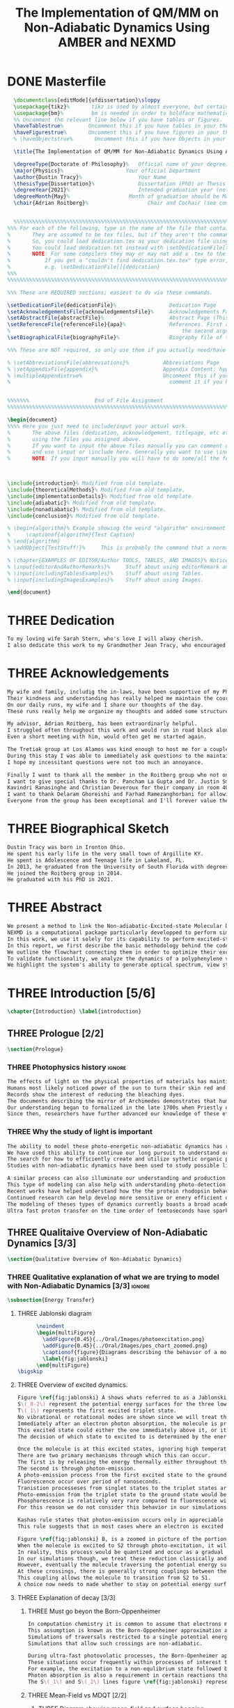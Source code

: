 #+TITLE: The Implementation of QM/MM on Non-Adiabatic Dynamics Using AMBER and NEXMD
#+TODO: TODO(t) ONE(1) TWO(2) WAITING(w) | THREE(3) WAITING(w) DONE(d) 
* DONE Masterfile
  :PROPERTIES:
  :header-args: :eval never-export
  :header-args:latex: :exports code :tangle masterfile.tex
  :END:
  #+begin_src latex
    \documentclass[editMode]{ufdissertation}\sloppy
    \usepackage{tikz}%       tikz is used by almost everyone, but certainly by me for this.
    \usepackage{bm}%         bm is needed in order to boldface mathematical symbols
    %% Uncomment the relevant line below if you have tables or figures.
    \haveTablestrue%        Uncomment this if you have tables in your thesis.
    \haveFigurestrue%       Uncomment this if you have figures in your thesis.
    % \haveObjectstrue%       Uncomment this if you have Objects in your thesis. This is almost certainly not the case however.

    \title{The Implementation of QM/MM for Non-Adiabatic Dynamics Using AMBER and NEXMD}%  Put your title here.

    \degreeType{Doctorate of Philosophy}%   Official name of your degree; eg "Doctorate of Philosophy".
    \major{Physics}%                    Your official Department
    \author{Dustin Tracy}%                  Your Name
    \thesisType{Dissertation}%              Dissertation (PhD) or Thesis (Masters)
    \degreeYear{2021}%                      Intended graduation year (not the year you submit the thesis)
    \degreeMonth{May}%                   Month of graduation should be May, August, or December.
    \chair{Adrian Roitberg}%                   Chair and Cochair (see comment block above).


    %%%%%%%%%%%%%%%%%%%%%%%%%%%%%%%%%%%%%%%%%%%%%%%%%%%%%%%%%%%%%%%%%%%%%%%%%%%%%%%% 
  %%% For each of the following, type in the name of the file that contains each section. 
  %       They are assumed to be tex files, but if they aren't the command takes an optional argument for the extension.
  %       So, you could load dedication.tex as your dedication file using \setDedicationFile{dedication}
  %       You could load dedication.txt instead with \setDedicationFile[txt]{dedication}.
  %       NOTE: For some compilers they may or may not add a .tex to the end of the file automatically.
  %           If you get a "couldn't find dedication.tex.tex" type error, try the command with an empty optional argument,
  %           e.g. \setDedicationFile[]{dedication}
  %%%
  %%%%%%%%%%%%%%%%%%%%%%%%%%%%%%%%%%%%%%%%%%%%%%%%%%%%%%%%%%%%%%%%%%%%%%%%%%%%%%%%

  %%% These are REQUIRED sections; easiest to do via these commands.

  \setDedicationFile{dedicationFile}%                 Dedication Page
  \setAcknowledgementsFile{acknowledgementsFile}%     Acknowledgements Page
  \setAbstractFile{abstractFile}%                     Abstract Page (This should only include the abstract itself)
  \setReferenceFile{referenceFile}{apa}%              References. First argument is your bibtex source file
  %                                                       the second argument is your bibtex style file.
  \setBiographicalFile{biographyFile}%                Biography file of the Author (you).

  %%% These are NOT required, so only use them if you actually need/have them.

  % \setAbbreviationsFile{abbreviations}%           Abbreviations Page
  % \setAppendixFile{appendix}%                     Appendix Content; hyperlinking might be weird.
  % \multipleAppendixtrue%                          Uncomment this if you have more than one appendix, 
  %                                                   comment it if you have only one appendix.


  %%%%%%%                     End of File Assignment
  %%%%%%%%%%%%%%%%%%%%%%%%%%%%%%%%%%%%%%%%%%%%%%%%%%%%%%%%%%%%%%%%%%%%%%%%%%%%%%%%

  \begin{document}
  %%%% Here you just need to include/input your actual work. 
  %       The above files (dedication, acknowledgement, titlepage, etc etc) will all be added for you 
  %       using the files you assigned above. 
  %       If you want to input the above files manually you can comment out the \setFILE command above 
  %       and use \input or \include here. Generally you want to use \include to get your pagebreak.
  %       NOTE: If you input manually you will have to do some/all the formatting manually.



  \include{introduction}% Modified from old template.
  \include{theoreticalMethods}% Modified from old template.
  \include{implementationDetails}% Modified from old template.
  \include{adiabatic}% Modified from old template.
  \include{nonadiabatic}% Modified from old template.
  \include{conclusion}% Modified from old template.

  % \begin{algorithm}% Example showing the weird "algorithm" environment works...
  %     \captionof{algorithm}{Test Caption}
  % \end{algorithm}
  % \addObject{TestStuff!}%     This is probably the command that a normal author will use to add objects.

  % \chapter{EXAMPLES OF EDITOR/Author TOOLS, TABLES, AND IMAGES}% Notice that we can use chapter/section etc breaks in the master file if we want, and then use \input instead of \include to avoid unneccessary page breaks.
  % \input{editorAndAuthorRemarks}%     Stuff about using editorRemark and authorRemark commands
  % \input{includingTablesExamples}%    Stuff about using Tables.
  % \input{includingImagesExamples}%    Stuff about using Images.

  \end{document}

  #+end_src
* THREE Dedication
  :PROPERTIES:
  :header-args: :eval never-export
  :header-args:latex: :exports code :tangle dedicationFile.tex
  :END:
  #+begin_src latex
  To my loving wife Sarah Stern, who's love I will alway cherish.
  I also dedicate this work to my Grandmother Jean Tracy, who encouraged me to work for my PhD, and would have been proud of its completion.
  #+end_src
* THREE Acknowledgements
SCHEDULED: <2021-02-08 Mon>
  :PROPERTIES:
  :header-args: :eval never-export
  :header-args:latex: :exports code :tangle acknowledgementsFile.tex
  :END:
:LOGBOOK:
- Note taken on [2021-02-08 Mon 09:54] \\
  - Family
  - Los alamos
  - Roitberg group
  - Advisor
:END:
  #+begin_src latex
  My wife and family, includig the in-laws, have been supportive of my PhD pursuit since the beginning.
  Their kindness and understanding has really helped me maintain the course.
  On our daily runs, my wife and I share our thoughts of the day.
  These runs really help me organize my thoughts and added some structure to my work.

  My advisor, Adrian Roitberg, has been extraordinarly helpful.
  I struggled often throughout this work and would run in road block along the way.
  Even a short meeting with him, would often get me started again.

  The Tretiak group at Los Alamos was kind enough to host me for a couple of months to gain aquaintance with their NEXMD software package.
  During this stay I was able to immediately ask questions to the maintainers about software.
  I hope my incessitant questions were not too much an annoyance.

  Finally I want to thank all the member in the Roitberg group who not only helped me with this work, but also made it much less lonely.
  I want to give special thanks to Dr. Pancham La Gupta and Dr. Justin Smith who notoriously helped me with my qualifier while being snowed-in at a bunker outside of Yosemite.
  Kavindri Ranasinghe and Christian Deveroux for their company in room 402. 
  I want to thank Delaram Ghoreishi and Farhad Ramezanghorbani for allowing me to quiz them about the dissertation process.
  Everyone from the group has been exceptional and I'll forever value the friendships I made there.
  #+end_src
* THREE Biographical Sketch
  :PROPERTIES:
  :header-args: :eval never-export
  :header-args:latex: :exports code :tangle biographyFile.tex
  :END:
:LOGBOOK:
- Note taken on [2021-02-08 Mon 10:23] \\
  - Born in Ironton ohio.
  - Early life in the very small town of Argilite KY.
  - Adolescence and Teenage Life in Lakeland, Fl.
  - Undergraduate degree in Accounting and Physics from the University of South Florida.
  - Spent my last two years working Dr. Lillian Woods on modeling Van der walls interactions.
  - Started his PhD in physics at the University of Florida in 2013.
  - Joined the Roitberg group in 2014.
  - Graduated in 2021.
:END:
  #+begin_src latex
Dustin Tracy was born in Ironton Ohio.
He spent his early life in the very small town of Argillite KY.
He spent is Adolescence and Teenage life in Lakeland, FL.
In 2013, he graduated from the University of South Florida with degrees in accounting and physics and began the physics PhD program and the University of Florida.
He joined the Roitberg group in 2014.
He graduated with his PhD in 2021.
  #+end_src
* THREE Abstract
  :PROPERTIES:
  :header-args: :eval never-export
  :header-args:latex: :exports code :tangle abstractFile.tex
  :END:
  #+begin_src latex
  We present a method to link the Non-adiabatic-Excited-state Molecular Dynamics (NEXMD) package to the SANDER package supplied by AMBERTOOLS, to provide excited-state adiabatic and nonadiabtic QM/MM simulations.
  NEXMD is a computational package particularly developped to perform simulations of the photoexcitation and subsequent nonadiabatic electronic and vibrational energy relaxation and redistribution in large multichormophoric conjugated molecules, a process that involves several coupled electronic excited states.
  In this work, we use it solely for its capability to perform excited-state adiabatic dynamics.
  In this report, we first describe the basic methodology behind the code, where we briefly describe the general principals behind excited state adiabatic dynamics simulations performed in NEXMD and the QM/MM calculations performed by SANDER.
  We outline the flowchart connecting them in order to optimize their exchange allowing excited state adiabatic dynamics simulations of large conjugated materials in explicit solvent.
  To validate functionality, we analyze the dynamics of a polyphenylene vinylene oligomer (PPV3-NO2) in vacuum and various explicit solvents.
  We highlight the system's ability to generate optical spectrum, view state-dependent conformational changes, and view quantum bond orderings. 
  #+end_src
* THREE Introduction [5/6]
  :PROPERTIES:
  :header-args: :eval never-export
  :header-args:latex: :exports code :tangle introduction.tex
  :END:
  #+begin_src latex
  \chapter{Introduction} \label{introduction}
  #+end_src
** THREE Prologue [2/2]
   #+begin_src latex
   \section{Prologue}
   #+end_src
*** THREE Photophysics history                                     :ignore:
    :LOGBOOK:
    - Note taken on [2021-01-30 Sat 11:34] \\
    - The effects of light on the physical properties of material have been noticed for as long as history itself.
    - The bleaching of dyes, the burning of skin.
    - The burning mirror of Archimedes demonstrates that the human quest to harnest the power of light dates back at least several millinea.
    - In the lates 1700s Priestly experiments shinned some light on the understanding of oxidations, and sparked a curiosity into the further expermentations on photosynthesis and photochemistry in general.
    - Since then, researcher have further advanced our knowledge of these effects and our ability to harness the power of light has improved as well.
    :END:
#+begin_src latex
The effects of light on the physical properties of materials has maintined the interest of mankind for as long as history itself.
Humans most likely noticed power of the sun to turn their skin red and itchy far before they even developed language.
Records show the interest of reducing the bleaching dyes.
The documents describing the mirror of Archimedes demonstrates that humans desire to harness this power dates back at leas multiple millinea.
Our understanding began to formalized in the late 1700s when Priestly experiments shined light on the processes of oxidations and sparked a curiosity that led to further experimentations with photosynthesis and photochemistry in general.
Since then, researchers have further advanced our knowledge of these effects and our ability to harness the power of light.
#+end_src
*** THREE Why the study of light is important
    :LOGBOOK:
    - Note taken on [2021-02-01 Mon 08:38] \\
      - Organic Photosynthesis \cite{zhengfernandez2017,caycedo2010light}
      - Synthetic organic photosynthesis. \cite{balzani2008photochemical,engel2007evidence}
      - LEDs
      - rhodopsin \cite{weingart2012modelling}
      - Optical Sensors
      - Broad academic interest \cite{tavernelli2015nonadiabatic,nelson2020non}
    :END:
#+begin_src latex
The ability to model these photo-energetic non-adiabatic dynamics has recently become more feasable.
We have used this ability to continue our long pursuit to understand organic photosythesis. \cite{zheng2017photoinduced,caycedo2010light}
The search for how to efficiently create and utilize sythetic organic phtosythesizer has also been a focus of interest. \cite{balzani2008photochemical,engel2007evidence}
Studies with non-adiabatic dynamics have been used to study possible light harvesting technologies. \cite{ishida11_effic_excit_energ_trans_react,katan2005effects}

A similar process can also illuminate our understanding and production of efficient custom light emitting diodes. (cite: park 1-2)
This type of modeling can also help with understanding photo-detection.
Recent works have helped understand how the the protein rhodopsin behaves in the human eye.\cite{weingart2012modelling}
Continued research can help develop more sensitive or enery efficient optical sensors. 
The modeling of theses types of dynamics currently boasts a broad academic and industrial interest. \cite{tavernelli2010nonadiabatic,tavernelli2015nonadiabatic,nelson2020non}
Ultra fast proton transfer on the time order of femtoseconds have sparked much interest in last few decades.\cite{schwartz1992direct}
#+end_src

** THREE Qualitaive Overview of Non-Adiabatic Dynamics [3/3]
   #+begin_src latex
   \section{Qualitative Overview of Non-Adiabatic Dynamics}
   #+end_src
*** THREE Qualitative explanation of what we are trying to model with Non-Adiabatic Dynamics [3/3] :ignore:
    #+begin_src latex
\subsection{Energy Transfer}
    #+end_src
**** THREE Jablonski diagram
     #+begin_src latex
	  \noindent
	  \begin{multiFigure} 
	    \addFigure{0.45}{../Oral/Images/photoexcitation.png}
	    \addFigure{0.45}{../Oral/Images/pes_chart_zoomed.png}
	    \captionof{figure}{Diagrams describing the behavior of a molecule throughout an photo-excitation event.}
	    \label{fig:jablonski}
	  \end{multiFigure}
\bigskip
     #+end_src
**** THREE Overview of excited dynamics.
     :LOGBOOK:
     - Note taken on [2021-01-30 Sat 08:01] \\
     - S0 represents the singlet ground state
     - The horizontal lines represent the vibrational/rotational states.
     - During the dynamics in this work, these vibrational/rotational states are perfomed classically.
     - S1 and S2 represent the first two singlet electronic excited states from S0.
     - T1 represents the lowest triplet excited state.
     - During photo-excitation via absorption the molecule is instantenously excited to the electronic state S2.
     - After excitation the molecule quickly relaxes along the the new potetial energy surface lowering it vibrational/rotational state in the non-radiative process called internal-conversionwhere the energy is transfered to the external enviornment via coulombic effects, or spread to other vibrational/rotational modes throughout the molecule..
     - The molecule is allowed to transition to lower poes at any point, but occur most commonly near crossings between the potential energy surfaces.
     - The molecule may also transition from the singlet excited states to the triplet via a process called intersystem crossings.
     - The system will continue to relax via internal conversion or or intersystem crosssings until it reaches either the lowest S1 or T1 states.
     - The final step will be the radiative processes of fluorescence from the singlet state, or phosphorescence from the triplet state to the ground state.
     - Note taken on [2021-01-29 Fri 08:54] \\
     - Excitations from ground state due to photon absorbance.
     - 200 to 1000 kJ/mol
     - States chosen by frank condon principle
     - Transitions from the excited states to lower states via non-radiataive intermolecular processes. \cite{corcoran2014laser}
     - Rotational conversion 1 kJ/mol
     - Vibrational conversion 10 kj/mol
     - Continues until the last excited state.
     - Radiation generally occurs from the last excited state due to Kasha's rule. \cite{kasha1950characterization}
     - Ground state is almost alway near it minimum
     - The transition is assumed to be much quicker than the period of the vibrational modes.
     - Transitions are decided based on the how close the energy difference is to the laser excitation as well at the oscillator strength which is proportional to the transition dipole moment.
     - While using classical dynamics for the nuclear coordinates, this transition dipole is determined using the electronic wavefunctions only.
     - Because of the dependence on the tranistion dipole moment, transitions between similar symmmetries are unlikely.
     :END:
#+begin_src latex
Figure \ref{fig:jablonski} A shows whats referred to as a Jablonski diagrams.
S\(_0-2\) represent the potential energy surfaces for the three lowest singlet states.
T\(_1\) represents the first excited triplet state.
No vibrational or rotational modes are shown since we will treat these classically.
Immediately after an electron photon absorption, the molecule is promoted to an excited state, as can be seen by the purple arrow.
This excited state could either the one immediately above it, or it could be one the many above that one.
The decision of which state to excited to is determined by the energy of the excitation and oscillator strength.

Once the molecule is at this excited states, ignoring high temperature, it will relax back towards the ground state.
There are two primary mechanisms through which this can occur.
The first is by releasing the energy thermally either throughout the rest of the molecule or to the environment. This method is referred to as internal conversion and manifests as reductions to the vibrational and rotational modes.
The second is through photon-emission.
A photo-emission process from the first excited state to the ground state is referred to as fluorescence, and can be seen by the green arrow in the figure.
Fluorescence occur over period of nanoseconds.
Tranistion processeses from singlet states to the triplet states are possible dependent on the strength of the spin-orbit coupling, in a process called intersystem conversion.
Photo-emmission from the triplet state to the ground state would be called phosphorescence.
Phosphorescence is relatively very rare compared to fluorescence with time order ~1s.
For this reason we do not consider this behavior in our simulations.

Kashas rule states that photon-emission occurs only in appreciable yields from the lowest excited state to the ground state.\cite{Kasha1950}
This rule suggests that in most cases where an electron is excited to a state beyond the first excited state, that electron will have to relax to the first excited state by means of internal conversion.\cite{shenai2016internal}

Figure \ref{fig:jablonski} B, is a zoomed in picture of the portion of Figure 1b surrounded by the orange circle.
When the molecule is excited to S2 through photo-excitation, it will begin to relax along S2's potential energy surface following the orange arrow.
In reality, this process would be quantized and occur as a gradual reduction in the vibration and rotational modes.
In our simulations though, we treat these reduction classically and the molecule can move smoothly along the potential energy surface of each excited state. 
However, eventually the molecule traversing the potential energy surface of S2 will cross the potential energy surface of S1.
At these crossings, there is generally strong couplings between the two states.
This coupling allows the molecule to transition from S2 to S1.
A choice now needs to made whether to stay on potential energy surface of the S2 or switch to S1.
#+end_src
**** THREE Explanation of decay [3/3]
***** THREE Must go beyon the Born-Oppenheimer
     :LOGBOOK:
     - Note taken on [2021-01-30 Sat 08:29] \\
     - Assumption that the electrons move much quicker than the nuclear coordinates is called the Born-Oppenheimer approximation.
     - This appoximation is commonly made for computational chemistry calculations.
     - If following this appoximation, it is not possible to transition from one excited state to another.
     - Each of the lines show a singuluar adiabatic potential energy surface.
     - While using clasisical dynamics, the molecule is free to move continuously along any one of these surfaces.
     - To simulate a hop we must go beyond the born-oppenheimer approximation.
     :END:
#+begin_src latex
In computation chemistry it is common to assume that electrons move significantly faster than nuclei and treat the nuclei as parameters to the equations used to solve for electronic behaviors.
This assumption is known as the Born-Oppenheimer approximation and forces the molecule to traverse along a single potential enery surface making it impossible for trasitions from one excited state to another to occur.
Simulations of traversals restricted to a single potential energy surface is referred to as adiabatic dynamics.
Simulations that allow such crossings are non-adiabatic.

During ultra-fast photovolatic processes, the Born-Openheimer appoximation breaks, and accounting for non-adiabatic behavior become necessary.
These situations occur frequently within processes of interest to photochemistry and photophysics.
For example, the excitation to a non-equlibrium state followed by a relaxation through internal conversion is a process common to processes such as photosynthesis, solar-cell photo-absoprtion, optical detectors, and the excitation of the visual nerve.
Photon absorption is also a requirement in certain reactions that need that last little kick.\cite{vincent2016little}
The S\(_1\) and S\(_2\) lines figure \ref{fig:jablonski} represent crossing between potential energy surfaces. 
#+end_src
***** THREE Mean-Field vs MDQT [2/2]
****** THREE Diagram showing mean-field and surface hopping
       #+begin_src latex
       \noindent
       \begin{multiFigure} 
	 \addFigure{0.45}{Images/probabilities.png}
	 \addFigure{0.45}{Images/ehrenfestVsTully.png}
	 \captionof{figure}[Surface Hopping vs Mean-Field]{A visual description describing the difference between surface hopping and mean-field. A) The probabilities states S1 and S2. B) The potential energies of trajectories over time. Dashed lines represent represent the potential engergies of S1, S2, and the probability weighted average during the Ehrenfest trajectory. Solid lines represent two sepearte surface hopping trajectories.}
	 \label{fig:surfaceHoppingVsMeanField}
       \end{multiFigure}
\bigskip
       #+end_src
****** THREE Explanation of the Mean-Field vs Surface Hopping 
       :LOGBOOK:
       - Note taken on [2021-02-01 Mon 12:00] \\
	 - figure shows erhenfest mean average energies
	 - Ehrenfest shows S1 and S2 in regards to the geometry along the mean field
	 - Will always be in a mixed state, even in areas with low couplings.
	 - Average energy could be significanly different than any pure state.
	 - The average path of a mean trajectory could be significantly different than the most probable trajectory.
	 - Lose the distribution. Everything is replaced by single scalar.
	 - The average potential of the two tully PE will not equal the potential energy of ehrenfest
       :END:
#+begin_src latex
The two most common methods to extend the Born Oppenheimer appoximations are through a mean field, ofter referred to as Ehrenfest, or through molecular dynamics with quantum tranistions (MDQT).\cite{Hammes-Schiffer1994}
Alternative methods using mixed quantum-classical dynamics do exist and are used in the field. \cite{habershon2013ring,kapral2006progress}
In Ehrenfest methods, the forces acting on the molecule at any timestep is the population weighted average of the forces acting at all relevant excited states.
In MDQT methods only the forces of one state is used for any single time-step. \cite{prezhdo1997evaluation}
Between timesteps, the molecule is allowed to transition between states.
To simulate state populations, MDQT methods employ a swarm of independent trajectories.
Each trajectory is given a different random seed and allowed to hop between states based on the non-adiabatic couplings.
Study of the system's behavior is then done based on the statistics of the ensemble.

Figures \ref{fig:surfaceHoppingVsMeanField} A and B attempt to show the practical differences between these two methods.
The population chart on the left shows the probability of being in states S1 and S2 at some arbitrary time.
These probabilities merge to around 0.5 each at around the halfway point.

The right figure presents arbitrary state energies over the same time frame for this trajectory.
The dashed lines represent the energies along the Ehrenfest trajectory.
Blue and red represent the S2 and S1 energies repectively.
The black dashed line represents the Ehrenfest mean-field energy determined as the population weighted average energies of S1 and S1.
As the probability of state S2 drops from one, the mean-field energy diverges from that of S2.
Eventually the mean field energy becomes the average of a S1 and S2.

The solid lines represent the the energies along two separate surface hopping trajectories.
At around the halfway point, the trajectory SH-S1 hops from the S2 to S1.
Trajectory SH-S2 remains on S2.
Because these trajectories are allowed to be moved by forces generated at their respective potential energy surfaces, their energies will in general be lower than their mean field counterparts.
Notice that the average energy of the hop trajectories will also diverge from the Ehrenfest method.
#+end_src
***** THREE Explanation of Non-Adiabatic Transition [2/2]
****** THREE Figure Showing a Slow Approach and Fast Approach for crossing
       #+begin_src latex
       \noindent
       \begin{minipage}[c]{\textwidth}
	 \centering
	 \includegraphics[width=\textwidth]{./Images/naCrossings.png}
	 \captionof{figure}[Regions of Non-Adiabatic Couplings]{Periods of trajectories where there is in general weak and strong state couplings between states S1 and S2 and well as region where the energies of S1 and S2 cross.}
	 \label{fig:naCrossings}
       \end{minipage}\bigskip
       #+end_src
****** THREE Explanation of the crossing
       :LOGBOOK:
       - Note taken on [2021-01-30 Sat 09:24] \\
       - figure shows a slow crossing and quick crossing.
       - during a slow crossing, the nuclear coordinates are moving slowly compared to the electronic coordinates
       - The probability to hop from one pes to the other is going to be determined by the coupling of these two states, known as the non-adiabatic coupling.
       - This coupling is proportional to the overlap between the nuclear velocities and the non-adiabatic coupling vectors which are inversely proportional to the energy differences.
       - In general, the steeper the delta energy curve, and the closer the energies, the more probable the hop.
       - It is possible for the energies of separate states to cross without a transition occuring, proper accounting accounting must be taken account.
       :END:
#+begin_src latex
In this work, we model the interstate transitions using the MDQT algorithm, Tully's Fewest Switches.
The probability of hopping from one state to another is proportional to the coupling between the states known as the nonadiabatic coupling.
These nonadiabatic coupling are dependent in part on the energy differences between the states, and the nuclear velocities.
Figure \ref{fig:naCrossings} shows three approaches from potential surfaces S1 and S2.
Assume that the molecule is originally on state S2.
When the the energy differences are relatively large, with a shallow approach as in the left figure, the coupling is weak, and hops become unlikely.
When the aproach is steep, and the energy difference small, the nuclear velocities no longer become negligible, the Born Oppenheimer approximation breaks, strong coupling exists, and a respective hop become likely.
In the far right figure, the energies of the two states cross.
In general states in molecular dynamics programs are refered to based on their energy orderings.
In this situation, the orderings of these potential energy sufaces swicth and S1\(\rightarrow\)S2 and vice versa.
If no adiabatic hopping occurs, the molecule remains on the same potential energy suface.
However, the energy levels will have have switched and we need to ensure that molecule traverses along the new S1 state.
This can be done by comparing overlaps between the states between timesteps. 
#+end_src
*** THREE Qualitative explanation of how solvent could affect this dynamics [0/0]:ignore:
    :LOGBOOK:
    - Note taken on [2021-01-30 Sat 09:55] \\
    - The transition probability during phoexciation is strongly effected by the transition dipole moments.
    - These transition dipole moments are sensitive to any external charges or fields
    - This due to polarization.
    - The energy differences between the states are also affected by these external charges due to (de)-stabalization of these dipoles with the surronding solvents. 
    - look at furukawahino.pdf
    :END:
    #+begin_src latex
    \subsection{Solvent Effects}
The determination of which state to excited to is strongly affected by the transition dipole moments.
These transition dipole moments are sensitive to polarization from external electronic fields or charges
The energy differences between the excited states can also be affected by these external charges due to (de)-stabalization of the dipoles.
Systems with strong electric fields occur frequently in biological systems. (cite: furukawahino 41-44)
These electric field can have profound effect on the steady state fluorescnce and absorption spectra. \cite{park2013}
The solvents in these systems can extend or shield these effects.
Solvents provide a large source of external charges that can significantly affect the non-adiabatic behavior and characteristics of a molecule.\cite{furukawa2015external}
    #+end_src
** THREE Introduction to non-adiabatic dynamics [0/0]               :ignore:           
   :LOGBOOK:
   - For ultra-fast photovoltaic processes, the Born-Openheimer approximation breaks.
   - These processes are common in photochemistry and photophysics
   - Internal conversion common in photosynthesis
   - Multi-methods including quantum-mechanical, simi-classical, or MMDQT
   - We use MMDQT
   :END:
   #+begin_src latex

   Multiple methods to have been proposed and used to simulate these non-adiabatic processes.
   These methods include treating the nuclear coordinates quantum mechanically or simiclassically, or by using a hybrid quantum mechanical, classical treatment to account for the non-adiabaticity.
   One of the more popular version of the latter, and the one which we use in this work, is Molecular Dynamics with Quantum Transitions (MDQT), were the system propogates classically along adiabatic potential energy surfaces, but a quantum evalutation is made at each time step to determine whether to transition to another state.
   #+end_src
** THREE QM/MM would be useful                                      :ignore:
   :LOGBOOK:
   - Implicit equilibrates immediately, in actually solvents would move slower :ignore:
   - Some of these effects could be quantum mechanical, such as the polarization of the solvents :ignore:
   - Example of the uses of QM/MM non-adiabatic dynamics have been used for retinal photochemistry
   - Retinal photochemistry cite:demoulin2017fine,weingart2012modelling
   - Charge Transport in Organic Semiconductors cite:heck2015multi
   - 
   :END:
   #+begin_src latex
    For many areas in which nonadiabatic dynamics simulations would be of interest, solvents play a crucial role.
\cite{bagchi1989dynamics,woo2005solvent}
    In situations where ultrafast electronic relaxations occur, the electronic decay is often faster than the time for the solvent to equilibrate.
    As such, Implicit solvents, which adjusts instantaneously to any changes, become imprecise approximation.
    However performing non-adiabatic dynamics on such large systems is far too computationally expensive.
    To ease the computational cost we can employ QM/MM methodologies to perform the non-adiabatic calculation only on the areas of interest.
    Similar methods have been employed in the study of retinal photochemistry and organic semiconductors.\cite{weingart2012modelling,demoulin2017fine,heck2015multi,bayliss1954solvent}%\cite{demoulin2017fine, weingart2012modelling, heck2015multi}
    In this work we implement a new method of performing non-adiabatic QM/MM using the SANDER package AMBERTOOLS combined with the high performance Non-Adiabatic simulator NEXMD.
    We further analyze the effects of including near solvent molecules within the QM region.
   #+end_src
** THREE Qualitative explanation of QM/MM [0/0]                     :ignore:
    :LOGBOOK:
    - Note taken on [2021-01-30 Sat 12:28]
	- Claissical dynamic function following Newtons equations and Column Force field interactions are cheaper than the QM approximations. 
	- In simulations consisting of solvents and solutes usually the vast majority of the solvent can be accurately represented by the classical approximation.
	- To reduce the computational costs a QM/MM method can be employed that separated the system into a QM and classical (MM regions).
	- These two regions of course interact with each other.
	- The MM atoms are seen as a superpositon of point charges to form an external field.
	- The QM atoms are seen as a charge density by the MM atoms.
	- Solvent effects are simulated by using a multitude of identical repeating cells in whats called a periodic boundary conditions.
	- Methods such as Partical Mesh Ewald can convert these PBCs into force fields.
	- The net energy of these systems will the sum of the QM region, the MM region, and the coupling between them.
    :END:
    #+begin_src latex
    \subsection{QM/MM}
	\begin{multiFigure} 
	\addFigure{0.4}{../Oral/Images/qm_mm.png}
	\addFigure{0.4}{../Oral/Images/qm_mm_pme.png}
	\captionof{figure}[QM/MM Diagram]{a) single cell. b) representation of the periodic nature of the system.}
	\label{fig:QMMMDiagram}
	\end{multiFigure}
\bigskip

	In the previous sections we have discussed how quantum mechanics can be used for chemical calculations.
  However, in many applications, the accuracy of QM is not needed and more computationally cheaper method would be more appropriate.
	For these situations many computational chemist use classical electrical force field dynamics, treating atoms as point charges.
	QM/MM was developed to manage computational costs by separating a calculation into a quantum mechanical (QM) region and a classical mechanical (MM) region.\cite{warshel1976theoretical,Karplus2014}
	This allows the user to have the accuracy where needed while not wasting resources on unwanted calculations such as the dynamics of water molecules far from the protein of interest.
	For the vast majority of our calculations, we will have a QM solute and a few nearby QM solvents surrounded by MM solvents.

	Figure \ref{fig:QMMMDiagram} gives an example of a QM/MM systems.
	The atoms of the drawn out molecule will be described at the QM level of theory.
	The MM atoms in the volume immediately surrounding the molecular, label QMCut, will be the MM atoms included in equation \ref{eq:qmmm}.
	To simulate a solute in solvent, we treat the provided box as a cell, that is repeated infinitely many times.
	Particle Mesh Ewald calculations are then used to calculate the long distance interactions of the periodic boxes.
	This is performed by treating the charge and potential in the long range, inter box distances, as sums in Fourier space.\cite{Darden1993}
	Note that the QM region must be treated as single point charges for this calculations.
	The Mulliken charges of the current state are used for these calculations.
	Once the sums are complete, a fast Fourier transform is performed to obtain energy and forces.
	Charges from the MM region outside QMCut, will be used to provide a Particle Mesh Ewald correction to the new Fock Matrix.\cite{Walker2008}

	Long range interaction, from those outside the cutoff, considered vital for the understanding of solvent effects, are treated using SQM’s implementation of Particle Mesh Ewald.
	Trajectories use periodic boundary conditions to simulate an explicit solution, treating the system box as cells repeated infinitely many times in all directions.
	Particle Mesh Ewald calculations then determine the long-distance interactions of these periodic boxes, treating the charges and potentials in the long-range inter-box distances as sums in Fourier space treating atoms in the QM region of these calculations as Mulliken point charges.
	Once the sums are complete, SQM performs a fast Fourier transformation to obtain the long-range corrections to the energy and forces.  
    #+end_src
** TWO Organic Conjugate Molecules
#+begin_src latex
\section{Organic Conjugated Molecules}
Conjugate organic polymers have been shown to exhibit ultra-fast exciton decay.\cite{nelson2018coherent,Fernandez-Alberti2009}
Studies have been performed to determine whether we can sythesize unidirectional energy transfers in these systems.\cite{soler2012analysis,soler2014signature,Galindo2015,FernandezAlberti2010,FernandezAlberti2012}
The have a dense manifold of electronic states.
They have strong electron-phonon couplings. (cite: sifain2018photoexcited 14-16)
They have photophysical properties that are rare (cite: sifain2018photoexcited 25,26)
Due also in part to their low cost of production a heavy interest has been show in using them for technological development. (cite: sifain2018photoexcited 17-24)
Experimentally, these molecules are studied either in solution or as solid state samples.
These types of scenarios have been too computationall expensive to siulate explicitely, and have only recently been studied using implice solvents. (cite: sifain and josiahs)
#+end_src
** THREE Overview of whats covered in sequential Chapters.
   :LOGBOOK:
   - Note taken on [2021-01-30 Sat 11:22] \\
     - In chapter 2 we go into the theoretical methods employed to simulated the previously discossed processes.
     - In chapter 3 describe discuss the computation details in our implementationdescribe discuss the computation details in our implementation.
     - In chapter 4 we apply our methodology to investigate the steady state absorption and fluorescence experienced by PPV3NO2 in various solvents. We also investigate the change in behavior caused by including solvents in the QM region.
     - In chapter 5 we apply the non-adiabatic methodoly to analyze the effects included QM/MM solvents have the non-adiabatic relaxation of PPV3NO2
   :END:
#+begin_src latex
\section{Overview}
In chapter 2 we go into the theoretical methods employed to simulated the previously discossed processes.
In chapter 3 describe discuss the computation details in our implementationdescribe discuss the computation details in our implementation.
In chapter 4 we apply our methodology to investigate the steady state absorption and fluorescence experienced by PPV\(_3\)NO\(_2\) in various solvents.
We also investigate the change in behavior caused by including solvents in the QM region.
In chapter 5 we apply the non-adiabatic methodoly to analyze the effects included QM/MM solvents have the non-adiabatic relaxation of PPV\(_3\)NO\(_2\) 
Finally, in chapter 6 we summarize our findings and suggest possible routes for future work.
#+end_src
* THREE Theoretial Methods [7/7]
  :PROPERTIES:
  :header-args: :eval never-export
  :header-args:latex: :exports code :tangle theoreticalMethods.tex
  :END:
  #+begin_src latex
  \chapter{Theoretical Methods} \label{theoreticalMethods}
  #+end_src
*** THREE Solving the schrodinger equation
    - [ ] Add section about using guassians instead of slater-type orbitals
    #+begin_src latex
    \section{Electronic Structure}\label{secular}

    The goal of computational chemistry is to solve the Schrodinger equation.
    Solving it completely is only possible for very small subsets of possible situations.
    In most cases, significant approximations must be made.
    One of the more common such approximations, is to approximate the total single electron molecular orbitals contribution to the many electron wavefunction as a linear combination of atomic orbitals (LCAO).
    \begin{equation}
      \Phi=\sum_{i}c_i\phi_i
    \end{equation}
    where \(\Phi\) is the molecular spatial orbital, \(c_i\) the coefficient, and \(\phi_i\) the atomic orbitals.
    Atomic orbitals are often designed to resemble hydrogen like orbitals and are themselves often composed of a linear combination of guassians to simplify integrations.
    Inclusion of the spin creates the spin orbital
    \begin{equation}
      \chi = \Phi \sigma
    \end{equation}
    where the spin \(\sigma\) can be either \(\alpha\) or \(\beta\)

    For each single electron molecular orbital, the Schodinger equation can be written as
    \begin{equation} \label{eq:oneeenergy}
      E(\chi) = \frac{\left<\right.\chi\left|\right.\bm{H}\left.\right|\chi\left>\right.}{\left<\right.\chi\left.\right|\left.\chi\left.\right.\right>}
    \end{equation}
    where $\mathbf{H}$ the Hamiltonian and $E$ the energy of the single electron orbital.
    We can expand the numerator and denominator of the right-hand side of equation \ref{eq:oneeenergy}

    \begin{align}
      \label{eq:variation1}
      \left<\right.\chi\left|\right.\bm{H}\left.\right|\chi\left>\right.&=
      \left( \sum_{i} c_i \phi_i \right) \mathbf{H} \left( \sum_j c_j \phi_j \right) &
      \left<\right.\chi\left.\right|\left.\chi\left.\right.\right>&=
      \left( \sum_{i} c_i \phi_i \right) \left( \sum_j c_j \phi_j \right)  \\
      &= \sum_{ij} c_{i}c_j H_{ij} & &= \sum_{ij} c_{i}c_j S_{ij} 
      \label{eq:variation2}
    \end{align}

    Taking the partial derivatives of both sides with respect to coefficient of molecular orbital a in
    equation \ref{eq:variation2} provides us with

    \begin{align}
      \label{eq:variationexpansion}
      \frac{\partial}{\partial c_{\alpha}}
      \left<\right.\chi\left|\right.\bm{H}\left.\right|\chi\left>\right.&=
      2c_\alpha H_{\alpha \alpha} + \sum_{\alpha j \neq \alpha} 2c_j H_{\alpha j} &
      \frac{\partial}{\partial c_{\alpha}}
      \left<\right.\chi\left.\right|\left.\chi\left.\right.\right>&=
      2 c_\alpha S_{\alpha\alpha} + \sum_{\alpha j \neq \alpha} c_j S_{\alpha j}
    \end{align}

    If we multiply both sides of equation \ref{eq:oneeenergy} by
    $\left<\right.\chi\left.\right|\left.\chi\left.\right.\right>$ and
    take the partial derivative with respect to $c_{\alpha}$,

    \begin{align}
      \frac{\partial}{\partial c_{\alpha}}
      \left( E \left<\right.\chi\left.\right|\left.\chi\left.\right.\right> \right)&=
      \frac{\partial}{\partial c_{\alpha}}
      \left<\right.\chi\left|\right.\bm{H}\left.\right|\chi\left>\right. \\
      \label{eq:variation3}
      E \frac{\partial \left<\right.\chi\left.\right|\left.\chi\left.\right.\right>}{\partial c_{\alpha}}
      + \left<\right.\chi\left.\right|\left.\chi\left.\right.\right> \frac{\partial E}{\partial c_{\alpha}} &=
      \frac{\partial}{\partial c_{\alpha}}
      \left<\right.\chi\left|\right.\bm{H}\left.\right|\chi\left>\right.
    \end{align}
    we can minimize $E$ by rearranging equation \ref{eq:variation3}

    \begin{equation}
      \frac{\partial E}{\partial c_{\alpha}} =
      \frac{1}{\left<\right.\chi\left.\right|\left.\chi\left.\right.\right>}
      \left[
        \frac{\left<\right.\chi\left|\right.\bm{H}\left.\right|\chi\left>\right.}
             {\partial c_{\alpha}}
             -E \frac{\left<\right.\chi\left.\right|\left.\chi\left.\right.\right>}
             {\partial c_{\alpha}}
             \right] = 0.
    \end{equation}

    Substituting our results from equation \ref{eq:variationexpansion} and
    dividing by common multipliers, we find

    \begin{equation}
      c_{\alpha} H_{\alpha \alpha} + \sum_{\alpha j \neq \alpha} c_j H_{\alpha j} -
      E \left( c_{\alpha} S_{\alpha \alpha} + \sum_{\alpha j \neq \alpha} c_j S_{\alpha j} \right) = 0
    \end{equation}

    \begin{equation}
      c_{\alpha} H_{\alpha \alpha} + \sum_{\alpha j \neq \alpha} c_j H_{\alpha j} -
      E \left( c_{\alpha} S_{\alpha \alpha} + \sum_{\alpha j \neq \alpha} c_j S_{\alpha j} \right) = 0
    \end{equation}

    which is often referred to as the matrix form of the Schrodinger
    equation.  A more intuitive understanding of the equation may be had
    if we expand out for $\alpha=1-3$.

    \begin{equation} \label{eq:SchrodingerMatrix}
      \begin{bmatrix}
        H_{11}-ES_{11} & H_{12}-ES_{12} & H_{13}-ES_{13} \\
        H_{21}-ES_{21} & H_{22}-ES_{22} & H_{23}-ES_{23} \\
        H_{31}-ES_{31} & H_{32}-ES_{32} & H_{33}-ES_{33}
      \end{bmatrix}
      \begin{bmatrix}
        c_1 \\
        c_2 \\
        c_3
      \end{bmatrix} = 0
    \end{equation}
    This equation can be rewritten generally as
    \begin{equation}
      \mathbf{H}\vec{c} = E \mathbf{S} \vec{c}.
    \end{equation}
    and is referred to as the secular equation.
    The eigenvalues corresponding to the energies of the molecular orbitals,
    whose characteristics are determined by the atomic coefficients in the
    corresponding eigenvector.\cite{engel2012quantum}
    #+end_src
    
*** THREE Hartree Fock                                              :ignore:
    #+begin_src latex
        \section{Hartree Fock}
        Before we can solve the secular equation we need to know our
        Hamiltonian.  We begin with the generalized Hamiltonian of a
        molecular system,\cite{engel2012quantum}

        \begin{align} \label{eq:fullhamiltonian}
          \begin{split}
            \mathbf{H} =& -\frac{\hbar^2}{2m_e}\sum_i^{electrons}\nabla_i^2-\frac{\hbar^2}{2}\sum_{A}^{nuclei}\frac{1}{M_{A}}\nabla_{A}^2 - \frac{e^2}{4\pi\varepsilon_0} \sum_i^{electrons}\sum_A^{nuclei}\frac{Z_A}{r_{iA}} \\
            & + \frac{e^2}{4\pi\varepsilon_0}\sum_{i}^{electrons}\sum_{j<i}^{electrons}\frac{1}{r_{ij}} + \frac{e^2}{4\pi\varepsilon_0}\sum_{A}^{nuclei}\sum_{B<A}^{nuclei}\frac{Z_AZ_B}{R_{AB}}
          \end{split}
        \end{align}
        where $n$ is summed over all the nuclei, and the $i$ and $j$ are summed over the electrons. 
        \(m_e\) and \(M_A\) are the masses of the electron and nuclei repsectively and Z the charge of the nuclei.

        With this Hamiltonian, the secular equation is near impossible to solve without some approximations.
        The one most relevant to our work is the adiabatic approximation, also known as the Born-Oppenheimer approximation, where because the electrons move so much quicker than the nuclei, we can set the second term of equation \ref{eq:fullhamiltonian} to zero and the last term to a constant. \cite{born1954dynamical,born1927quantentheorie}
        We can then rewrite the electron as behaving parametrically on the coordinates of the nuclei such that our total wavefunction can be split into electronic and nuclear components
        \begin{equation}
          \Psi_{total} = \sum_\alpha\psi_\alpha^{electron}(r;\mathbf{R})\psi_\alpha^{nuclei}(\mathbf{R}).
        \end{equation}
        The potential energy surface then, can be extrapolated by applying the electronic Hamiltonian $H_e$ to the wavefunction and then adding nuclear repulsion, for an array of nuclear geometries.
        In the mean field approximation, each electron feels the average potential of all the other electrons, such that the second term in the electronic hamiltonian from equation \ref{eq:helectric} our total Hamiltonian becomes $\sum_i^{electrons} V_{average}(i)$.
        The electronic parts the Hamiltonian are now decoupled, and the total Hamiltonian can now be written as a sum of individual electron Hamiltonian's plus a nuclear-nuclear repulsion constant.
        \begin{align}
          \label{eq:helectric}
          \mathbf{H}_e =& -\frac{\hbar^2}{2m_e}\sum_i^{electrons}\nabla_i^2 + \sum_i^{electrons} V_{average}(i) - \frac{e^2}{4\pi\varepsilon_0} \sum_i^{electrons}\sum_A^{nuclei}\frac{Z_A}{r_{iA}} \\
          \mathbf{H}_N =& -\frac{\hbar^2}{2}\sum_{A}^{nuclei}\frac{1}{M_{A}}\nabla_{A}^2  + \frac{e^2}{4\pi\varepsilon_0}\sum_{A}^{nuclei}\sum_{B<A}^{nuclei}\frac{Z_AZ_B}{R_{AB}}
        \end{align}
We will continue this chapter in atomic units where these equations become
        \begin{align}
          \label{eq:helectric}
          \mathbf{H}_e =& -\frac{1}{2}\sum_i^{electrons}\nabla_i^2 + \sum_i^{electrons} V_{average}(i) -  \sum_i^{electrons}\sum_A^{nuclei}\frac{Z_A}{r_{iA}} \\
          \mathbf{H}_N =& -\frac{\hbar^2}{2}\sum_{A}^{nuclei}\frac{1}{M_{A}}\nabla_{A}^2  + \sum_{A}^{nuclei}\sum_{B<A}^{nuclei}\frac{Z_AZ_B}{R_{AB}}
        \end{align}
        In actuality the electrons of one orbit will effect electrons of the orbit of another.
        The electrons will repulse each-other and their paths will change accordingly thereby reducing the overall energy.
        This approximation to the method fails to take this into account.
        We call the difference between the actual energy $E$ and the Hartree-Fock energy $\epsilon$ the
        coulomb correlation energy $E_{corrrelation}$.
        %There have been numerous ways developed to help alleviate this problem, including perturbation theory, coupled cluster theory, and higher lever configuration interaction.

        In most simulations more than a single electron needs to be considered.
        In these systems, the total electron wavefunction must statisfy the Pauli-Exclusion principle.
        That is, all electrons should be treated as indistinguishable, no more than one electron per set of quantum numbers, and the sign must inverst for any exchange of electrons.
        We can fulfill that requirement, if we assume that a total electron wavefunction is a single slater-determinant of single electron molecular orbitals.

        \begin{equation} \label{eq:slater-determinant} \psi(\bm{r};\bm{R}) =
          \left|p \cdots s\right> = \frac{1}{\sqrt{N!}}
          \begin{vmatrix}
            \chi_{p}(\bm{r}_1) & \cdots & \cdots \chi_{s}(\bm{r}_1) \\
            \vdots             & \ddots         &       \vdots      \\
            \chi_{p}(\bm{r}_n) & \cdots & \cdots \chi_{s}(\bm{r}_n)
          \end{vmatrix}
        \end{equation}
        where \(\psi\) is the total many electron wavefuntion that depend parametrically on the nuclear coordinates due to the Born-Oppenheimer approximation.
        The $p \cdots s$ are the subscripts of the single electon molecular orbitals, and $1 \cdots n$ are the indices for the electrons.


        Finally, things simplify greatly if the molecular orbitals are
        othornormal to each other. $\left<\right.i\left|\right.j\left>\right. = \delta_{ij}$.
        Intuition tells us that because the Hamiltonian is an operator that
        acts on at most 2 electrons at a time, and the electron orbitals
        are orthonormal, any perturbation beyond 2 will integrate to 0.  In
        fact, there's a whole set of rules to reduce electron integral
        summations called the Slater-Condon rules.

        \begin{enumerate}
        \item
          $ \left | \cdots mn \cdots \right > \rightarrow \left | \cdots mn
          \cdots \right > \Rightarrow \sum_i \left< i \right| h \left| i
          \right> + \frac{1}{2} \sum_{ij} \left( \left< ij | ij \right> - \left< ij | ji \right> \right) $
        \item
          $ \left | \cdots mn \cdots \right > \rightarrow \left | \cdots pn
          \cdots \right > \Rightarrow \sum_i \left< i \right| h \left| i \right> +
          \sum_{i} \left( \left<mi | pi \right> - \left<mi | ip \right> \right) $
        \item
          $ \left | \cdots mn \cdots \right > \rightarrow \left | \cdots pq
          \cdots \right > \Rightarrow \left< mn | pq \right> - \left< mn | qp \right> $
        \item
          $ \left | \cdots lmn \cdots \right > \rightarrow \left | \cdots pqr
          \cdots \right > \Rightarrow 0 $
        \end{enumerate}
        where the first arrow represents the perturbations of electrons. \(\left| \cdots mn \cdots \right> \rightarrow \left| \cdots pn \cdots \right>\) would present a perturbation of a single electron.
    \(h\) is the core electron Hamiltonian
\begin{equation}
h(i) = -\frac{1}{2}\nabla_i^2 - \sum_{A=1}^N \frac{Z_A}{r_{iA}}
\end{equation}
The integral rule for the two electron integrals is
\begin{equation}
\left< ij | kl \right> = \int dx_1 dx_2 \chi_i^*(x_1) \chi_j^*(x_2) \frac{1}{r_{12}} \chi_k(x_1) \chi_l(x_2)
\end{equation}

        Using these rules and a bit of algebra the Hamiltonian simplifies to
        what's called the Fock operator with elements
        \begin{equation}
          F_{\mu\nu} = h_{\mu\nu}
          + \sum_{\lambda \sigma} P_{\lambda \sigma}
          \left(
          \left< \mu \lambda \right| \nu \sigma \left>\right.
          - \frac{1}{2} \left< \mu \nu \right| \lambda \sigma \left>\right.
          \right)
        \end{equation}

        which can be substituted for $H$ in equation \ref{eq:SchrodingerMatrix} to produce the Roothan-Hall equation
        \begin{equation}
          \mathbf{Fc}=\varepsilon\mathbf{Sc},
        \end{equation}
        where $\varepsilon$ has replace $E$ to be the orbital hartree-fock energies.
        We simplify this further by using the semi-empirical AM1, which uses predetermined factors for the four term integrations as will be discussed later in the semi-emprical section.
        We can now apply the variational method to determine the coefficient of the wavefunction.
        First, a trial density function is chosen, which is equivalent to a trial coefficient vector.
        We then solve the Roothan-Hall equation, save the lowest eigenvalue energy and use the corresponding coefficient vector to create a density function for another iteration.
        We compare the energy differences between iterations until it's less than a chosen value. 
        Indices i and j are summed over all electrons.
    #+end_src
*** THREE Configuration Interaction
    :LOGBOOK:
    - Note taken on [2021-01-31 Sun 16:37] \\
      - Hartee Fock Determines the energies of the molecular orbits
      - The ground state is the slater determinant populated with these lowest energy molecular orbitals
      - To perform CIS we swap the molecular orbitals
    :END:
    #+begin_src latex
    \section{Configuration Interaction}
	The previous calculations resulted in a slater determinant filled with molecular orbitals that approximates the ground state.
	In order to determine the excited states, further steps must be performed.
	Steps performed after Hartree Fock, are appropriately named post Hartree Fock Methods.
	In this work we use the configuration interaction methodology.

	The Hartree fock's slater determinant, \(\Phi_0\), contains the lowest energy molecular orbitals.
	These filled orbitals are known as the occupied orbitals which will label with letters ab....
	The other available orbitals that weren't filled are considered virtual, labeled ij....

	New determinants can be made by swapping virtual and occupied orbitals.

	For example
	\begin{equation}
	  \bm{\Phi}_c^i
	\end{equation}
	would be a determinant created by swapping the occupied orbital \(c\) with the virtual orbital \(i\) and
	\begin{equation}
	  \bm{\Phi}_{cd}^{ij}
	\end{equation}
	would be a determinant created by swapping occupied orbitals \(c\) and \(d\) with orbitals \(i\) and \(j\).

	For K occupied orbitals, only K swaps can be made for a single determinant.
	For each molecular orbital, there are two spin states \(\alpha\) and \(\beta\) which means for K orbitals, and N electrons, there are
	\begin{equation}
	  2K \choose N
	\end{equation}
	The full CI wavefunction, \(\bm{Psi}\), is linear combination of all of these determinants.
This method provides the exact solution to the Shrodinger equation within the basis set.
	The choose function limits the use full CI to small molecules.

	For larger molecules, the swap is limited to single, referred to as configuration interaction singles (CIS), to doubles (CID), or to both (CISD).
	For CIS, the new wavefunction can be written as

	\begin{equation}
	\bm{\Psi}_{CIS} = c_0\bm{\Phi}_0 + c_a^i\sum_i^N\sum_a^{K-N}\bm{\Phi}_a^i
	\end{equation}
	where \(c_0\) and \(\Phi_0\) are the coefficients and determinant for the Hartree Fock ground state.

	To solve for these coefficients, we use a similar method of solving an eigenvalue equation like that performed in \ref{secular}.

	\begin{equation}
	  \bm{H}\vec{c} = \bm{e} \bm{S} \vec{c}
	\end{equation}
	where
	\begin{align}
	  H_{ji} &= \left<\bm{\Phi}_b^j \right| \bm{H} \left| \bm{\Phi}_a^i \right>
	  S_{ji} &= \left<\bm{\Phi}_b^j | \bm{\Phi}_a^i \right>
	\end{align}
	are the Hamiltonian \(\bm{H}\) and overlap \(\bm{S}\) matrices.
	When diaganolized, \(\vec{c}\) and \(\bm{e}\) are the coefficients and the energies of the CIS wave functions composed as a linear sum of the exchange determinants.

	When using CIS, the addition of the single exchange determinants have no effect on the ground state.
	Some electron correlation is accounted for excited states due to the linear combination of the mixed singly excited determinants.

    

    

    




    #+end_src
*** THREE Semi-Emprical Methods [2/2]
**** THREE Overview
     :LOGBOOK:
     - Note taken on [2021-02-02 Tue 19:13] \\
       - Solving the Hartree Fock equations, and  Configuration Interaction require the integrations of many two-electon integrals.
       - Use the most logical basis set, the slater-type orbitals becomes inpractical.
       - It is common to approximate these orbitals with gaussians.
       - For dynamics of larger molecules with higher states, further approximations are needed.
       - Show Roothan hall equation
       - A common approximation is to replace the overlap matrix S with the unit matrix and only treat the valence electrons quantum mechanically. \cite{christensen2016semiempirical}
       - This is called the zero-differential overlap approximation .
       - Reduces the cost order of the integrations from \(O(N_{\text{electrons}})^4\) to \(O(N_{\text{valence electrons}})^2\)
       - The cost can be further reduced by approximating the remaining (ii|jj) integrals by parameterizing the integrals to experimental data as done in the comple negelect of differential overlap methods.
       - A common correction is to reintroduce parameterized integral approximations for (ij|kl) where ij are electrons on one atom, and kl another. \cite{41}
       - Also to replace the core-core interactions with Z_A Z_B (core_a core_a | core_b core_b)
       - This is called the neglect of diatomic differential overlap, the foundation for most the semiempirical methods. 
     :END:
#+begin_src latex
\section{Semiempirical Methods}
Solving the equations for the Hartree Fock method and Configuration Interaction require the integrations of many two-electon integrals.
Using the hydrogen like slater orbitals for these integrations become infeasable.
Its common to approximate these orbitals using gaussian functions.
Each atomic orbital is a linear combinataion of guassians, and each molecular orbital is using a slater determinant of these combinations.
However, computational costs still limit the solving of the Shrodinger equations in this basis to but a couple of atoms.
For larger systems, further approximations are required.
A common approximation is to replace the overlap matrix S with the unit matrix in the Roothan hall equation
\begin{equation}
\mathbf{F} \vec{c} = \bm{\epsilon}\mathbf{S}\vec{c}
\end{equation}
and only treat the valence electrons quantum mechanically. \cite{christensen2016semiempirical}
The approach is called the zero-differential overlap approximation.
This approximation reduces the cost order of the integrations from \(O(N_{\text{electrons}})^4\) to \(O(N_{\text{valence electrons}})^2\).
The cost can be further reduced by approximating the remaining (ii|jj) integrals by parameterizing the integrals to experimental data as done in the comple negelect of differential overlap methods.
A common correction is to reintroduce parameterized integral approximations for (ij|kl) where ij are electrons on one atom, and kl another. \cite{pople1965approximate}
The neglect of diatomic differential overlap approximation further corrects by replacing the core-core interactions with Z\(_A\) Z\(_B\) (core\(_a\) core\(_a\) | core\(_b\) core\(_b\)).
The neglect of diatomic differential overlap is the foundation for most of whats refered to as the semiempirical methods. 
#+end_src
**** THREE AM1
    :LOGBOOK:
    - Note taken on [2021-02-02 Tue 18:43] \\
      - Further refinements to NNDA can be made.
      - The MNDDO method Austin Model 1 (AM1) is the hamiltonian that we used throughout this paper.
      - AM1 has been used succesfully for organic conjugated polymers. \cite{ozaki2019molecular,silva2010benchmark,moran2003excited}
      - Used in the study of rhodopsin \cite{weingart2012modelling}
      - (ij | kl ) approximated using the mulitpole moments \cite{Dewar1985}
      -  core-core interaction was modified to 
	equation 14 from \cite{christensen2016semiempirical}
    :END:
#+begin_src latex
In this work we use a modified version of the neglect of diatomic differential overlap approximation known as the Austim Model 1 (AM1) hamiltonian. \cite{Dewar1985}
In this approximation the integrals of type (ij | kl ) approximated using the mulitpole moments \cite{Dewar1985}
The core-core interactions are modified to
\begin{align}
E_{core-core}^(AM1) = &E_{core-core}^{MNDO} \frac{Z_{A} Z_{B}}{R_{AB}} [\\
  &\sum_i (K_{A_i}, \exp(L_{A_i}, (R_{AB} - M_A)^2)) \\
+ &\sum_i (K_{B_i}, \exp(L_{B_i}, (R_{AB} - M_B)^2))]
\end{align}\cite{christensen2016semiempirical}
AM1 been used succesfully for organic conjugated polymers such as the one we analize in chapters 4 and 5. \cite{ozaki2019molecular,silva2010benchmark,moran2003excited}
For example, it was recently used in the study of rhodopsin. \cite{weingart2012modelling}
NEXMD can be used with time dependent density functional theory (TDFT). \cite{tretiak2003resonant}
Other methods besides NEXMD for TDFT also exist. \cite{ou2015first}
But we restrict our use to AM1 as is commonly applied in the use of the NEXMD software package for organic conjugated polymers.
#+end_src
*** THREE QM/MM on Hartree Fock                                     :ignore:
    #+begin_src latex
    \section{QM/MM}
	The Hamiltonian for this system is 
	\begin{equation}
	 \mathbf{H}_{eff}=\mathbf{H}_{QM}+\mathbf{H}_{MM}+\mathbf{H}_{QM/MM} 
	\end{equation}
	with
	\begin{align}\label{eq:qmmm}
	  \mathbf{H}_{QM/MM}=-\sum_{e}\sum_mq_m\mathbf{h}_{electron}(\bar{r}_e,\bar{r}_m)\\
	  +\sum_q\sum_mz_qq_m\bar{\mathbf{h}}_{core}(\bar{r}_q,\bar{r}_m)\\
	  +\sum_m\sum_q\left( \frac{A_{qm}}{r_{qm}^{12}}-\frac{B_{qm}}{r_{qm}^6} \right)
	\end{align}
	where $e$, $m$, and $q$, are the electron, MM atom, and QM core indices respectively;
	$q_m$ is the charge on the MM atom $m$, $z_q$ is the charge on the QM atom q, $\bar{r}$ is the coordinate vector, $r_{mq}$ is the distance between atoms $m$ and $q$ and $A$ and $B$ are the Leonard-Jones interaction parameters.\cite{Walker2008}
    #+end_src
*** THREE Adiabatic Calculations                                    :ignore:
    #+begin_src latex :export none
    \section{Adiabatic Dynamics}
	    Excited-state calculations implement the Collective Electronic Oscillator (CEO) approach developed by Mukamel and coworkers, which solves the adiabatic equation of motion of a single electron density matrix.
	    The single-electron density matrix is defined by  

	\begin{equation}
	    \rho_{g\alpha_{nm}}t = \left< \psi_\alpha t \right| c_m^\dagger c_n \left | \psi_g t \right>
	\end{equation}

	where \(\psi_g\) and \(\psi_\alpha\) are the single-electron wave functions of the ground-state and \(\alpha\) state respectively.
	cm†(cn) is the creation(annihilation) operator summed over the atomic orbital \(m\) and \(n\), whose size is determined by the basis set.
	The basis set coefficients of these atomic orbits are calculated in the previous SCF step and account for the presence of solvents.
	The CIS approximation is applied, creating the normalization condition 

	\begin{equation}
	    \sum_{n,m} (\rho_{g\alpha})^2_{n,m} = 1
	\end{equation}

	Recognizing that \(\rho_{g\alpha}\) represents the transition density from the ground to the \(\alpha\) state, we solve the Liouville equation of motion 

	\begin{equation}
	    \hat{\mathcal{L}}\bm{\rho}_{0\alpha} = \Omega \bm{\rho}_0\alpha,
	\end{equation}
	with \(\mathcal{L}\) being the two-particle Liouville operator and \(\Omega\) the energy difference between the \(\alpha\) state and the ground state.

	The action of the Liouville operator can be found analytically by
	\begin{equation}
	\mathcal{L} \bm{\rho}_{o\alpha} = \left[ \bm{F}^{\vec{R}} (\bm{\rho}_{00}),\bm{\rho}_{0\alpha} \right] +
	\left[ \bm{V}^{\vec{R}} (\bm{\rho}_{0\alpha}), \bm{\rho}_{00} \right]
	\end{equation}

	where \(\bm{F}^{\vec{R}}\) is the Fock operator and \(\bm{V}^{\vec{R}}\) is teh column interchange operator.

	The diagonalization of this Liouville equation of motions uses Davidson diagonalization technique, which brings the computational costs from an otherwise O(n6) to O(n3). 

	The forces are then calculated analytically by the gradient of the ground state energy and the excited state energy. 

	\begin{equation}
	\vec{\nabla} E_\alpha = \vec{\nabla} E_0 + \vec{\nabla}\Omega_\alpha
	\end{equation}

	With the gradient of the ground state being calculated by

	\begin{equation}
	\vec{\nabla}E_0 = \frac{1}{2} \text{Tr} \bm{t}^{\vec{R}} + \bm{F}^{\vec{R}}\bm{\rho}_{00}
	\end{equation}
	and the gradient of the excited state being 
	\begin{equation}
	\vec{\nabla}\Omega_\alpha = \text{Tr} \bm{F}^{\vec{R}} \left( \bm{\rho}_{\alpha\alpha} - \bm{\rho}_{00} \right) + \text{Tr} \bm{V}^{\vec{R}} \bm{\rho}_{0\alpha}^\dagger \bm{\rho}_{0\alpha}
	\end{equation}
	where \(\rho_{ij}\) represents the density or transition density matrix for states \(i\) and \(j\),
	\(\bm{F}\) is the Fock matrix,
	\(t\) is the the kinetic operator acting on one-electron, and \(\bm{V}\) is the column interchange operator. 

    #+end_src

*** THREE NonAdiabatic Calculations [5/5]                          :ignore:
    #+begin_src latex
    \section{Non-Adiabatic Dynamics}
    #+end_src
**** THREE 3 sentence explanation of tully surface hopping          :ignore:
     :LOGBOOK:
     - Note taken on [2021-01-21 Thu 06:45] \\
     - The MDQT approach is a modified Tully surface hopping method
     - The quantum wave function is approximated using a swarm of independent trajectories
     - During time steps, trajectories propogate along adiabatic surfaces, but at each time step are allowed to tranisition to another state. \cite{tully2012perspective, tully1990molecular}  
     - The amount of trajectories at a state corresponds to the quantum state probability
     :END:
     #+begin_src latex
     The MDQT approach utilized in this work as a modified version of the Tully Surface Hopping method.\cite{tully2012perspective, tully1990molecular,Tully1998}
     Here the quantum wave function is approximated using a swarm of independent trajectories.
     During time steps, these trajectories propagate along adiabatic surfaces;
     However, between time steps, these trajectories are allowed to transition from one state to another in a Monte Carlo like fashion.
     That number oftrajectories in any given state corresponds to that state's quantum probability.
     #+end_src

**** THREE Describe how the state probabilities evolve over time, make sure to include the non-adiabic coupling term :ignore:
     :LOGBOOK:
     - Note taken on [2021-01-21 Thu 07:06] \\
     currently at 96 words
     :END:
     #+begin_src latex
     We define the Hamiltonian

     \begin{equation} \label{eq:tullyHamiltonian} \mathbf{H} = \mathbf{T}(\mathbf{R}) +
       \mathbf{H}_{el}(\mathbf{r},\mathbf{R})
     \end{equation}
     where \(\mathbf{T}(\mathbf{R}) \) is the nuclear kinetic energy operator and \(\textbf{H}_{el}\) is the electronic Hamiltonian.

     We expand the the total wavefunction, \(\Psi\) into orthonormal adiabatic state wavefunctions \(\phi\)
     \begin{equation}
       \Psi(\textbf{r}, \textbf{R}, t) = \sum_j c_j(t)\phi_j(\textbf{r}; \textbf{R}) = c_j \left| \phi_j \right>
     \end{equation}
     where \(\textbf{r}\) and \(\textbf{R}\) are the electronic and nuclear coordinates respectively.
     \(c_j\) are complex expansion coefficients.
     Substitution into the Shrodinger equation yeilds

     \begin{align}
       i\hbar \frac{\partial}{\partial t} c_j \left | \phi _j \right> &= \mathbf{H} c_j \left | \phi_j \right>\\
       i\hbar \dot{c}_j \left | \phi \right> + i\hbar c_j \left| \dot{\phi}_j \right> &= \mathbf{H} c_j \left| \phi_j \right>\\
     \end{align}
     where we can now apply it another state \(\phi_i\) on the left.
     \begin{align} \label{eq:dcoefficient}
       i\hbar \dot{c_j} \left< \phi_i | \phi_j \right> + i\hbar c_j \left< \phi_i | \dot{\phi}_j \right> &= c_j \left< \phi_i | \mathbf{H} | \phi_j \right>\\
       \sum_j i\hbar \dot{c_j} \left< \phi_i | \phi_j \right> &= \sum_j \left(c_j \left< \phi_i | \mathbf{H} | \phi_j \right> - i\hbar c_j \left< \phi_i | \dot{\phi}_j \right> \right)\\
       i\hbar \dot{c_i} &= \sum_j \left(c_j \left< \phi_i | \mathbf{H} | \phi_j \right> - i\hbar c_j \left< \phi_i | \dot{\phi}_j \right> \right)
     \end{align}
     where we now made the sum explicit.
     The second term on the right \(\left< \phi_i | \dot{\phi}_j \right>\) is referred to as the nonadiabatic adiabatic coupling and represents the coupling between states i and j.
     This can be rewritten as 
     \begin{equation} \label{eq:tullyS3}
       \left<\phi_i\right|\dot{\phi}_j\left.\right>=\left<\phi_i\right|\frac{d\mathbf{R}}{dt}\frac{d}{d\mathbf{R}}\left|\phi_j\right>=\dot{\mathbf{R}}\cdot\mathbf{d}_{ij}(\mathbf{R})
     \end{equation}
     effectively separating the coupling term into the nuclear velocity vector \(\dot{R}\) and another vector referred to as the non-adiabatic coupling vector 
     \begin{equation} \label{eq:tullynacoupling} 
       \mathbf{d}_{kj}\mathbf(R) =
       \left<\phi_{k}(\mathbf{r};\mathbf{R})\right|\mathbf{\nabla}_{\mathbf{R}}\left.\phi_j(\mathbf{r};\mathbf{R})\right>.
     \end{equation}
     Equation \ref{eq:tullyS3} clearly shows that the coupling is strongest when the non-adiabatic vector is aligned with the nuclear velocities.
     Also the coupling is proportional to the magnitude of these velocities.
     Through use of the Helmann-Feynman theorem, it can alsow be shown that the magnitude of the nonadiabatic coupling vector is inversely proportional to the change in energies between the states.
     We use the Collect Oscillator Approach to calculate the non-adiabatic coupling terms \(\mathbf{R} \cdot \mathbf{d}_{kj}\) ``on the
     fly''. \cite{tommasini2001electronic, tretiak1996collective, tretiak2009representation, chernyak2000density,Tretiak1996,Tretiak1999}

     To simplify notation we will let
     \begin{equation}
       \mathbf{V}_{ij} = \left< \phi_i | \mathbf{H} | \phi_j \right>
     \end{equation}

     Substituting this new notation into \ref{eq:dcoefficient} gives
     \begin{equation}
       i\hbar \dot{c_i} = \sum_j c_j \left(\mathbf{V}_{ij} - i\hbar \dot{\mathbf{R}}\cdot\mathbf{d}_{ij}(\mathbf{R}) \right)
     \end{equation}
     which can be written in terms of a state density matrix
     \begin{align}
       i\hbar a_{kl} &= c_k c_l^*\\
       i\hbar \dot{a}_{kl} &= \dot{c}_k c_l^* + c_k \dot{c}_l^* \\
       i\hbar \dot{a}_{kl} &= \sum_j \left[ a_{jl} (\mathbf{V}_{kj} - i\hbar \dot{\mathbf{R}} \cdot \mathbf{d}_{kj})
			     - a_{kj} ( \mathbf{V}_{lj} + i\hbar \dot{\mathbf{R}} \cdot \mathbf{d}_{lj}^*) \right] \\
       i\hbar \dot{a}_{kl} &= \sum_j \left[ a_{jl} (\mathbf{V}_{kj} - i\hbar \dot{\mathbf{R}} \cdot \mathbf{d}_{kj})
			     - a_{kj} ( \mathbf{V}_{lj} - i\hbar \dot{\mathbf{R}} \cdot \mathbf{d}_{jl}) \right]
     \end{align}
     where \(d_{lj}^* = -d_{jl}\) can be deduced from equation \label{eq:tullynacoupling}.

     The diagonals of \(\dot{a}_{kl}\) represents the rates at which the populations of electonic states are changing
     \begin{align}
       \dot{a}_{kk} &= -\frac{i}{\hbar}\sum_j \left[ a_{jk} (\mathbf{V}_{kj} - i\hbar \dot{\mathbf{R}} \cdot \mathbf{d}_{kj})
		      - a_{kj} ( \mathbf{V}_{kj} - i\hbar \dot{\mathbf{R}} \cdot \mathbf{d}_{jk}) \right]
     \end{align}
     Its worth looking further into these included terms,
     \begin{equation}
       b_{kj} = - \frac{i}{\hbar} \left(a_{jk} (\mathbf{V}_{kj} - i\hbar \dot{\mathbf{R}} \cdot \mathbf{d}_{kj}) - a_{kj} ( \mathbf{V}_{kj} - i\hbar \dot{\mathbf{R}} \cdot \mathbf{d}_{jk})\right)
     \end{equation}
     \(b_{kj}\) represents the net population flow from state \(j\) to state \(k\). If \(j = k \), \(b_{kj} = 0\), which means there is no self flow.
     With a little algebra, we can show that while the state density matrices are complex, the net population flows are real.
     \begin{equation} \label{eq:tullyb2a} 
       b_{kj} =
       \frac{2}{\hbar}\Im\left(a_{kj}^*\mathbf{V}_{kj}\right) - 2\Re\left(a_{kj}^*
	 \dot{\mathbf{R}} \cdot \mathbf{d}_{kj}\right).
     \end{equation}
     During dynamics, between timesteps, the system can only travel along adiabatic PES. 
     These flows must thus be converted to a probability of a hop.
     The probability of a hop from state j to k can be described as

     \begin{equation}
       \text{P}_{j \rightarrow k} = \frac{\text{Population from j to k}}{\text{Original population of j}} = \frac{b_{kj} \Delta t}{a_{jj}}
     \end{equation}

     #+end_src

**** THREE Decisions are made using a montecarlo like decision      :ignore:
     #+begin_src latex
     At each step we perform a montecarlo like decision based on these probabilities.
     We choose a uniform random number \(\zeta\) from 0 to 1.
     A hop from j to k will occur if 

     \begin{equation} \label{eq:tullyjump2} 
     \sum_{l=1}^{k-1}P_{j \rightarrow l} < \zeta  \le \sum_{l=1}^{k}P_{j \rightarrow l}
     \end{equation}
     #+end_src

**** THREE These decision can be solve on the fly using CEO method  :ignore:
**** THREE Adaptations for Surface Hopping                          :ignore:
     #+begin_src latex
 Inconsistencies arise from solely using the Tully surface hopping approach.
 Trajectories transfer between  the various adiabatic potential energy surfaces instantaneously based off the QM state coefficients.
Many improvements to the surface model method has been developed since its first conception.\cite{fang1999improvement}
 These coefficients are determined using the integral of the TDSE on multiple trajectories.
 Each trajectory if unmodified will keep in phase even after spatial separation which is a non-physical occurence. \cite{joos2013decoherence,landry2011communication,nelson2013nonadiabatic}
Properly accounting for these coherences is necessary for controling charge separtion in light-harvesting devices.\cite{rozzi2013quantum}
 Furthermore, if dealing with a system with a dense electronic state structure, its likely that the ordering of these states will switch during general dynamics.
 We apply a dechohence correction as well as a trivial crossing accounting system as performed in previous research.
     #+end_src
* ONE Implementation Details [6/7]
  :PROPERTIES:
  :header-args: :eval never-export
  :header-args:latex: :exports code :tangle implementationDetails.tex
  :END:
  #+begin_src latex
  \chapter{Implementation Details} \label{implementationDetails}
  #+end_src
** THREE Introduction to AMBER and NEXMD [2/2]
   #+begin_src latex
\section{Introduction to AMBER and NEXMD}
   #+end_src
*** THREE Description of NEXMD                                      :ignore:
    :LOGBOOK:
    - Note taken on [2021-01-13 Wed 10:05] \\
    - Has been used in numerous studies
    - Study of chorophyll cite:zheng2017photoinduced
    - Orgaic Conjugate Molecules cite:nelson2014nonadiabatic 
    - \(\pi\) Conjugated Macrocycles cite:alfonso2016interference 
    - NEXMD designed to simulate ultra-fast non-adiabatic behavior
    - Developed by the Tretiak lab in Los Alamos
    - Primarily used in implicit solvents
    :END:
    #+begin_src latex
	  NEXMD, currently being developed by the Tretiak lab in los Alamos, has a proven track record of performance on the stimulation of ultra-fast non-adiabatic behaviors.
	  It’s ability to solve state coupling equations on-the-fly has found great utility for systems with hundreds of atoms.
	  Numerous studies have implemented the method for research into topics including the study of chlorophyll organic conjugated molecules, and pi conjugated macrocycles. \cite{zheng2017photoinduced,nelson2014nonadiabatic,alfonso2016interference,wu2006exciton,Ondarse-Alvarez2016} 
	  Such studies with NEXMD have been limited to implicit solvents.
	  No method to provide NEXMD with QM/MM capabilities have yet to be implemented.
    #+end_src
*** THREE Description of AMBER                                      :ignore:
    :LOGBOOK:
    - AMBER is primarily known for force-field classica dynamics but can do much more.
    - Designed to simulate large organic systems
    - Can be used to study a huge range of simulations
    - Replica Exchange
    - QM/MM Unmbrella Sampling ad Nudge Elastic Band cite:cruzeiro2020exploring,ghoreishi2019fast
    - ph-Dependent conformational changes cite:sarkar2019ph
    - Huge project maintained by people across the globe cite:case2020a
    - Proven record for doing QM/MM
    :END:
    #+begin_src latex
	Amber is primarily known as a classical force-field molecular dynamics package.
	It’s a massive project maintained by people across the globe that's been designed to work with very large systems ranging in the tens of thousands of atoms. \cite{case2020a}
	Amber is capable of a huge range of simulations from replica exchange to study ph-dependent conformation chagnges to QM/MM umbrella sampling using nudge elastic bands. \cite{cruzeiro2020exploring, ghoreishi2019fast,sarkar2019ph}
	Most importantly for this research, it has a proven track record of doing QM/MM solvent-solute simulations using periodic boundary conditions.
    #+end_src
** THREE Swim Lane Flow Chart Figure                                 :ignore: 
   #+begin_src latex
      \section{Schematics}
   \noindent
   \begin{minipage}[c]{\textwidth}
     \centering
     \includegraphics[width=0.5\linewidth]{../Paper2/scripted_diagrams/nasqm_overview.png}
     \captionof{figure}{Swim-lane diagram describing the common timestep of the SANDER-NEXMD interface.}
     \label{scheme:nasqm}
   \end{minipage}\bigskip
   #+end_src
** THREE Quick Overview
   #+begin_src latex
   The swim-lane chart in figure \ref{scheme:nasqm} describes a common time-step that occurs within the SANDER-NEXMD interface.
   First users initiate the program through SANDER, a program found in AMBERTOOLS. SANDER uses NEXMD to calculate the energies and forces of the QM atoms, check for trivial crossings, and propagate the quantum coefficients.
   With these results, SANDER performs the QM/MM procedures to derive the accelerations and velocities for the classical time step.
   NEXMD then decides whether to perform a state transitions, adjusting the velocities as needed.
   Finally SANDER propagates the nuclear coordinates and the cycle continues for the rest of the dynamics.
   #+end_src
** THREE Collect QM coordinates, charges, velocitie and theromostat parameters :ignore:
   #+begin_src latex

   When users initiate SANDER, they're provide the usual SANDER inputs of a
   coordinate, parameter, and sander control files.
   In addition they will include a file specific to
   NEXMD which describes the QM and Non-adiabatic behavior.
   This interface, incorporates SANDER's implementation of QM/MM as described in previous literature to generate a solvent inclusive ground state density matrix utilized by NEXMD's excited state calculations.
   Sander controls the interactions between the QM and MM regions.


   SANDER calls NEXMD providing the function calls with the QM coordinates, MM charges, and Langevin thermostat parameters.\cite{paterlini1998constant}
   NEXMD calculates the energies of the QM atoms with electrostatic interactions from the MM point charges using CIS, TDHF, or TDDFT.
   A variety of Hamiltonians are available; however, AM1 has been shown to provide very reasonable computational cost to accuracy for our systems of interest.\cite{silva2010benchmark}
   An analysis of parameter choices can be found in previous literature.\cite{nelson2012nonadiabatic}

   #+end_src
** THREE QM/MM Calculations Prior to SCF                             :ignore:
   #+begin_src latex
      We use SANDER's QM/MM implementation to provide approximations of the solvent interactions.\cite{Walker2008}
      SANDER's combined QM/MM Hamiltonian represents MM atoms as point charges and QM atoms as electronic wave-functions.
      The effective Hamiltonian uses the aforementioned hybrid approach
      \begin{equation}
	\mathbf{H}_{eff} = \mathbf{H}_{QM} + \mathbf{H}_{MM} + \mathbf{H}_{QM/MM}
      \end{equation}
      where \(\mathbf{H}_{QM}\), \(\mathbf{H}_{MM}\), \(\mathbf{H}_{QM/MM}\) are the Hamiltionians for the QM to QM, MM to MM, and QM to MM hybrid interactions.
      \(\mathbf{H}_{MM}\) is not considered during the electronic calculations due to it independence from the electronic distribution.
      \(\mathbf{H}_{QM}\) is the electronic Hamiltonian used in vacuum QM SCF calculations.
      \(\mathbf{H}_{QM/MM}\) represents the interactions between the QM charge density and MM atoms treated as point charges.
      For computational efficiency we limit the range of this interaction by a cuttoff, set by the user, generally in the range of 10-16 \(\AA\) from the paremeter QM atoms.
      For short range interactions the hybrid \(\mathbf{H}_{QM/MM}\) can be expanded into

      \begin{align}
	\mathbf{H}_{QM/MM} = &- \sum_i \sum_m q_m \hat{h}_{electron} (\vec{r}_i,  \vec{r}_m)\\
			     &+ \sum_q \sum_m q_q q_m \hat{h}_{core} (\vec{r}_q, \vec{r}_m)\\
			     &+ \sum_m \sum_q \left( \frac{A_{qm}}{r_{qm}^{12}} - \frac{B_{qm}}{r_{qm}^6} \right)
      \end{align}
      where \(i\) is the electron, \(m\) the MM atom, and \(q\) the combined nuclei and core electrons of the QM atoms.
      A and B are the Lennard-Jones interaction parameters where \(r_{qm}\) is the distance between the MM and QM atoms.
      \(q\) is the charge and \(r\) is the ccoordinate vector.
      \(\hat{h}_{core}\) represents the electronic interactions between the MM charges and the core of the QM atoms.
      \(\hat{h}_{electron}\) represents the interactions between the MM charges and either the charge density of the QM region when using Semi-emprical hamiltonians, or by using the Mulliken charges in the case of DFT.

      Long range interaction, from those outside the cutoff, considered vital for the understanding of solvent effects, are treated using SQM’s implementation of Particle Mesh Ewald.
      Trajectories use periodic boundary conditions to simulate an explicit solution, treating the system box as cells repeated infinitely many times in all directions.
      Particle Mesh Ewald calculations then determine the long-distance interactions of these periodic boxes, treating the charges and potentials in the long-range inter-box distances as sums in Fourier space treating atoms in the QM region of these calculations as Mulliken point charges.\cite{essman1995smooth}
      Once the sums are complete, SQM performs a fast Fourier transformation to obtain the long-range corrections to the energy and forces. 


      For a general timestep QM/MM interaction will be added to the density matrix as follows: 
   \begin{enumerate}
      \item Calculate the MM ewald potentials using the classical charges from the MM atoms.
      \item Construct the Hamiltonian matrix as if the QM region was in vacuum.
      \item Add the one electron terms for the interaction between QM atoms and the MM atoms within the cutoff to the Hamiltonian.
      \item Within the SCF routine, copy the Hamiltonian to the fock matrix, and add the QM/MM two-electron integrals.
      \item Calculate the QM ewald potential using the iteration’s Mulliken charges, then add the ewald potentials for both QM and MM atoms to the Fock Matrix.
      \item The SCF procedure continues until convergence resulting in a density matrix that incorporates the presence of solvents. 
   \end{enumerate}
   #+end_src
** THREE Calulation of the QM/MM forces                              :ignore:
   #+begin_src latex
   Excited-state calculations implement the Collective Electronic Oscillator (CEO) approach developed by Mukamel and coworkers, which solves the adiabatic equation of motion of a single electron density matrix.\cite{Mukamel1997,tretiak02_densit_matrix_analy_simul_elect}
   The single-electron density matrix is defined by
   \begin{equation}
     (\rho_{g\alpha})_{nm} = \left< \psi_{\alpha} (t) \right| c_m^{\dagger} c_n \left| \psi_{g} (t) \right>
   \end{equation}
   where \(\psi_g\) and \(\psi_\alpha\) are the single-electron wave functions of the ground-state and \(\alpha\) state, and \(c_m^{\dagger} c_n\) is the creation(annihilation) operator summed over the atomic orbital \(m\) and \(n\), whose size is determined by the basis set.
   The basis set coefficients of these atomic orbits are calculated in the previous SCF step and account for the presence of solvents.
   The CIS approximation is applied, creating the normalization condition 

   \begin{equation}
     \sum_{n,m} (\rho_{g\alpha})^2 = 1
   \end{equation}

   Recognizing that \(\rho_{g\alpha}\) represents the transition density from the ground to the \(\alpha\) state, we solve the Liouville equation of motion 

   \begin{align*}
     \hat{\mathbf{\mathcal{L}}}\mathbf{\rho}_{0\alpha} = \Omega\mathbf{\rho}_{0\alpha}
   \end{align*}


   with \(\mathbf{\mathcal{L}}\) being the two-particle Louiville operator and
   \(\Omega\) the energy difference between the \(\alpha\) state and the ground
   state. \(\rho_{0\alpha}\) is the single- electron density matrix

   \begin{align*}
     (\mathbf{\rho}_{0\alpha})_{nm} =  \left< \psi_{\alpha} \right| c_m^\dagger c_n \left| \psi_0 \right>.
   \end{align*}
   where \(\psi_{g}\) and \(\psi_{\alpha}\) are the single-electron wavefunctions for the groundstate and singly excited state \(\alpha\), and
   \(c_m^\dagger\) and \(c_n\) are the creation and annihilation operator respectively. The coefficients for the atomic orbital basit sets are derived prior using the QM/MM methodology from the SQM package.\cite{Walker2008} The Liouville operator can be found analytically using 

   \begin{align*}
     \hat{\mathbf{\mathcal{L}}}\mathbf{\rho}_{0\alpha} = \left[ \mathbf{F}^{\vec{R}}(\mathbf{\rho}_{00}), \mathbf{\rho}_{0\alpha} \right]
     + \left[ \mathbf{V}^{\vec{R}}(\mathbf{\rho}_{0\alpha}), \mathbf{\rho}_{00} \right]
   \end{align*}

   where \(\textbf{F}^{\vec{R}}\) is the Fock operator and \(\textbf{V}^{\vec{R}}\) is the column interchange operator.

   The forces are also calculated analytically using the gradient of the ground state
   energy and the excited state energy.

   \begin{align*}
     \vec{\nabla} E_{\alpha} = \vec{\nabla} E_0 + \vec{\nabla} \Omega_{\alpha}
   \end{align*}

   With the gradient of the ground state being calculated by

   \begin{align*}
     \vec{\nabla} E_0 = \frac{1}{2}\mathbf{Tr} \left[ \left( \mathbf{t}^{\vec{R}} + \mathbf{F}^{\vec{R}} \right) \mathbf{\rho}_{00} \right]
   \end{align*}
   where \(\textbf{t}\) is the single-electron kinetic operator.

   The gradient of the excited state can derived using

   \begin{align*}
     \vec{\nabla}\Omega_{\alpha} = \mathbf{Tr} \left[ \mathbf{F}^{\vec{R}} (\mathbf{\rho}_{\alpha\alpha} - \mathbf{\rho}_{00})\right]
     + \mathbf{Tr} \left[\mathbf{V}^{\vec{R}}\mathbf{\rho}_{0\alpha}^\dagger \mathbf{\rho}_{0\alpha} \right]
   \end{align*}

   where \(\mathbf{\rho}_{ij}\) represents the density or transition density matrix for states i and
   j, \(\mathbf{F}\) is the Fock matrix and \(\mathbf{V}\) is the column interchange operator.
   #+end_src
** ONE Benchmarks [0/4]
   #+begin_src 
\section{Benchmarks}
   #+end_src
*** ONE Timings Table
    - Adiatatic and Non adiabatic timings
    - 1st excited state with n = 2 3 4 5 10 20 state included
    - also number of included solvents from 1 to 10
#+begin_src latex
    \begin{table}[H]
      \caption{Benchmark average timings for 0 to 1 excited states}
      \label{table:benchmarks1}
      % \begin{center}
      \begin{tabularx}{\textwidth}{XXXX}\hline
N States & N Solvent & Adiabatic (ms/step) & NonAdiatic (ms/step)\\\hline
0        & 0         &  1.34 & 2.89\\
0        & 1         &  2.35 & 4.32\\
0        & 3         &  3.14 & 8.85\\
0        & 5         &  5.89 & 10.42\\
0        & 10        & 11.87 & 13.32\\
0        & 15        & 16.34 & 19.81\\
1        & 0         &  1.34 & 25.22\\
1        & 1         &  2.35 & 29.12\\
1        & 3         &  3.14 & 32.98\\
1        & 5         &  5.89 & 36.01\\
1        & 10        & 11.87 & 40.33\\
1        & 15        & 16.34 & 45.63\\\hline
      \end{tabularx}
    \end{table}

    \begin{table}[H]
      \caption{Benchmark timings for 3 5, and 10 excited states}
      \label{table:benchmarks2}
      % \begin{center}
      \begin{tabularx}{\textwidth}{XXXX}\hline
N States & N Solvent & Adiabatic (ms/step) & NonAdiatic (ms/step)\\\hline
3        & 0         &  2.34 & 4.89\\
3        & 1         &  3.35 & 8.32\\
3        & 3         &  4.14 & 15.85\\
3        & 5         &  7.89 & 20.42\\
3        & 10        & 14.87 & 25.32\\
3        & 15        & 19.34 & 38.81\\
5        & 0         &  2.34 & 50.22\\
5        & 1         &  3.35 & 58.12\\
5        & 3         &  4.14 & 64.98\\
5        & 5         &  7.89 & 72.01\\
5        & 10        & 13.87 & 80.33\\
5        & 15        & 20.34 & 90.63\\
10        & 0         &  4.34 & 100.22\\
10        & 1         &  6.35 & 120.12\\
10        & 3         &  8.14 & 128.98\\
10        & 5         &  14.89 & 144.01\\
10        & 10        & 26.87 & 160.33\\
10        & 15        & 40.34 & 180.63\\\hline
      \end{tabularx}
    \end{table}
#+end_src
*** ONE Chart for n_state timings
*** ONE Chart for n_solvent timings
*** ONE Description of the benchmark timings
#+begin_src latex
Figures \ref{table:benchmarks1} and \ref{table:benchmarks2} show the timings for the Sander-NEXMD interfaces. 
Benchmarks consisted of a single PPV\(_3\)-NO\(_2\) molecule surrounded by 3423 CCl\(_4\) molecules.
PPV\(_3\)-NO\(_2\) consistes of 50 atoms, and every additional CCL\l\(_4\) molecule adds an additional 5 atoms.
A various number of solvent molecules are included in the QM region as shown in the second column.
The adiabatic dynamics seems to increase on the order of O(3) for the number of solvents and O(1) for the number of states.
This coincides to what we expect from the precedures found in configuration interactions.
The order for the number solvents orresponds to what we expect using AM1 semi-empirical method.
For non-adiabatic dynamics, the computation time seems to increase on the order of O(3) for the number of solvents and O(2) for the number of states.
The computational order on the number of solvents does is near identical for to the adiabatic since the non-adiabatic dynamics perform the same AM1 calculations.
The time order in the number of states however, differs because of the time used to calculate the non-adiabatic coupling vector and terms.
#+end_src
* THREE Spectroscopic Analysis of PPV3-NO2 [3/3]
  :PROPERTIES:
  :header-args: :eval never-export
  :header-args:latex: :exports code :tangle adiabatic.tex
  :END:
  #+begin_src latex
  \chapter{Spectroscopic Analysis of PPV\(_3\)-NO\(_2\)}
  #+end_src
** THREE Introduction
   #+begin_src latex
\section{Introduction}
   NEXMD is an efficient program for the simulation of photoinduced dynamics of extended conjugated molecular systems involving manifolds of coupled electronic excited states over timescales extending up to 10s of picosectonds. \cite{sifain2018photoexcited, Bjorgaard2015, case2020a, tretiak02_densit_matrix_analy_simul_elect, malone2020nexmd}
   It includes solvent effects using implicit models. These implicit solvents provide insight into the electrostatic forces, but the use of explicit solvent should provide additional information about the quantum or steric effects , allowing the simulation of electron transfer processes due to the stabilization of charge separation in the excited state.
   Many multichrormophoric molecular systems are soluble in polar solvents such as water, where such simulations could provide sought after insight into effects of charged side groups on the structural sampling, structural rearrangement, and transition density redistribution during electronic relaxation.  

   Adequate sampling of the solvent and solute configuration space, including hundreds to thousands of solvent molecules, currently cannot be achieved by QM calculations alone due to the infeasible computational cost of such extensive systems. \cite{barbatti2011nonadiabatic}
   QM/MM methods exist to allow the computationally expensive QM calculations to be performed only on the area of interest while propagating the rest of the system with cheaper classical dynamics.
   The SANDER program in the AMBER molecular dynamics package performs classical molecular dynamics with the use of periodic boundary conditions with high optimization.
   SANDER with QM/MM performs well with systems with tens of thousands of MM atoms and currently calculates QM/MM with semi-empirical Hamiltonians and DFT; however, previous versions did not provide options for excited-state MD.  

   In this work, we redirect AMBER's SANDER package from its usual semi-empirical QM package, SQM, to a modified NEXMD library.
   SANDER linked to the NEXMD library performs adiabatic dynamics at ground-state and CIS excited-state potential energy surfaces on ~100 atoms at QM and 1000s at MM.
   We apply our method to an analysis of a three-ring para-phenylene vinylene oligomer (PPV3-NO2).
   We look at how explicit solvents affect PPV3-NO2's excited state structure as well as its absorption and emission spectra.  
   #+end_src
** THREE Simulation Methods [4/4]
   - [ ] Add description of NMR Constraints
   #+begin_src latex
   \section{Simulation Methods}
   #+end_src
*** THREE Simulation Diagram Figure
    #+begin_src latex
   \noindent
   \begin{minipage}[c]{\textwidth}
     \centering
     \includegraphics[width=5in]{../Paper1/Images/trajectory_diagram/trajectories.pdf}
     \captionof{figure}[Description of Adiabatic Dynamics]{Description of the Adiabatic Simulation}
     \label{fig:adiabaticDynamics}
   \end{minipage}\bigskip
    #+end_src
*** THREE Explanation of Simulation Diagram
    #+begin_src latex
   Figure \ref{fig:adiabaticDynamics} visually describes the layout of our simulations performed in vacuum, methanol, choroform, and carbontetrachloride.
   First, a molecular dynamics simulation of 320 ps was run in the ground state at 300K (NVT) using the General AMBER Force Field ground state Hamiltonian and periodic boundary conditions, as guided form previous convergence studies. \cite{silva2010benchmark}
   128 evenly spaced snapshots were collected from this simulation and used as intial conditions for another 128 individual 10ps-simulations equilibrated at 300K (NVT) using QM/MM ground state Hamiltonian.
   QM calculatations were performed using configuration interaction singles (CIS) with the AM1 hamiltonian which has previously been show to provide reasonable accuracy for computational cost. \cite{silva2010benchmark}
   QM/MM excited state molecular dynamics simulations were run during 10 ps starting from the final configuration of each of the 128 ground state QM/MM trajectores by vertical excitation to the S1 state. \cite{nelson2012nonadiabatic}
   A classical time step of 0.5 fs and a Langevin thermostat with friction constant of 2 ps-1 have been used either for ground state and excited state QMMM simulations. \cite{nelson2012nonadiabatic}
   The CIS calculations include the first of excited states of the PPV3-NO2 molecule along with the stated number of solvent molecules closest to the central benzene ring.
   We treat all other solvent molecules using classical dynamics.
   We restrict the QM solvents from drifting away from the solute and the other MM solvents from drifting closer than these QM solvents.

    #+end_src

*** THREE NRM Constraints Figure with Diagram of PPV3NO2 showing QM region
#+begin_src latex
	  \noindent
	  \begin{multiFigure} 
	    \addFigure{0.45}{../Paper1/Images/ppvno2.png}
	    \addFigure{0.45}{../Paper1/Images/vacuum-td.png}
	    \captionof{figure}{A)Diagram of PPV\(_3\)-NO\(_2\) showing the bonds of interest. B) Transition density from ground to excited state.}
	    \label{fig:PPV3NO2}
	  \end{multiFigure}
\bigskip
#+end_src
*** THREE Explanation of NMR Constraint figure
    #+begin_src latex
   As shown in figure \ref{fig:PPV3NO2}, the excited-state density resides towards the center of the molecule on the vinyl groups nearest to the phenyl group.
   Charge movements on solvents far from this concentration of density cause negligible energy differences.
   To maximize the utility of the QM/MM calculation, we only include the solute and the solvent molecules nearest to this central phenyl group in the QM calculations.
   To prevent these solvents from drifting during the trajectories, we implement a simple harmonic restraint using AMBER's NMR restraints.
   We select the N solvent molecules based on the proximity of the solvent atom closest to any atom located on the central benzene ring.
   We then restrain these solvents using the harmonic constraint on the distance from the center of geometry of the solvent to the center of geometry of the central phenyl group.
   We also restrain the solvent molecules not included in the QM calculation from getting closer to the central phenyl than the QM solvents, effectively making a spherical shield around the solute's central phenyl group.
   Since the distance between the center of geometries and the closest atoms are not necessarily equal, solvent atoms could initially be pushed either inside or outside this shield during the transition from MM to QM.
   However, this push only occurs during the initial equilibration of the QM ground-state calculations excluded from any analysis.
   Once the QM calculations begin, these constraints persist throughout all further calculations.
   For our CCl4 simulations with the 5 nearest solvents included (CCl4-5QM), the restriction barrier had an average radius of 6.28 \AA with the origin at the center of the central phenyl group. 

    #+end_src
** THREE Results [6/6]
   #+begin_src latex
\section{Results}
   #+end_src
*** THREE Spectra
    #+begin_src latex
        \subsection{Spectra}


        \noindent
        \begin{multiFigure} 
          \addFigure{0.45}{../Paper1/Images/nquant_abs_comparison.png}
          \addFigure{0.45}{../Paper1/Images/nquant_flu_comparison.png}
          \captionof{figure}[Fluorescence and Absorption Spectra by number quantum solvents]{PPV\(_3\)-NO\(_2\) absorption, A, and fluorescence, B, spectra in CCL\(_4\) with varying number of QM solvents.}
          \label{fig:spectrasolvents}
        \end{multiFigure}\bigskip

        \noindent
        \begin{multiFigure} 
          \addFigure{0.45}{../Paper1/Images/spectra_abs_compared.png}
          \addFigure{0.45}{../Paper1/Images/spectra_flu_compared.png}
          \captionof{figure}[Fluorescence and Absorption Spectra in various solvents]{PPV\(_3\)-NO\(_2\) absorption, A, and fluorescence, B, spectra in various solvents with 20 included in QM region.}
          \label{fig:spectranquant}
        \end{multiFigure}\bigskip


            Energies, coordinates, and dipole information are acquired every ten steps.
            Equilibration times from either MM to QM state or from the S0 to S1 state range from 2-4 ps.
            We exclude the first four ps of each trajectory in the calculation of the spectra in data analysis for the absorption and emission analysis. 


        Solvents's polarizability should affect the transition dipole moments and the corresponding spectra and has been shown to experimentally. \cite{marcus1956electrostatic,martin1998hydrolysis,park2013tailored,LeDroumaguet2005}.
        Such shifts are referred to as solvatochromic shifts.
            Previous studies have analyzed solvatochromic shifts in conjugated substituted PPV3-NO2 molecules with the NEXMD program in implicit solvents.\cite{Santhanamoorthi2009}
            Results with NEXMD by TD-AM1 were redshifted from the experimental results, while single-point calculations using TD-CAM-B3LYP provided by G09 in the same implicit solvent were blue shifted.
            Other NEXMD computations have shown comparable redshifts in spectra of similar molecules in implicit solvents compared to experiment. \cite{Bjorgaard2015}
            We performed similar calculations in this paper; however, in explicit solvent.
            We compare the results to those presented in implicit solvent.

            We collect the vertical excitation dipoles and oscillator strengths between the ground state S0 and S1 every five fs during the steady-state of each trajectory to produce the absorption/emission spectra of PPV3-NO2.
            We sum over excitation states averaged over the geometries and broaden the spectra using a Gaussian bin function with FWHM=0.16 eV corresponding to a 100 fs FWHM laser excitation.
            We normalized it such that the maximum absorption is 1. 

            Figure ? presents the absorption spectra for PPV3-NO2 in select solvents and vacuum.
            The shown absorption has contributions from the nine lowest energy excited states, though the S1 state is the primary contributor to the spectra.
            We found the number of solvent molecules included in the QM region caused only minor deviations in the spectra, with the largest variance (0.02~eV) occurring between the 20QM and MM CCL4 systems, as such, in figure 12, we only present results from trajectories with 20 QM solvents.
            All solvent results are redshifted from those in vacuum matching findings in previous works.
            The absorbance within methanol and chloroform were very similar, with a peak shift from vacuum of -0.04 eV.
            Within carbon tetrachloride, this shift increases slightly more to-0.06 eV. 

            Aligning with previously reported results, the fluorescence calculations found in figure 13 show an overall more intense redshift from vacuum, along with a more significant dispersion among the solvents. \cite{Park2013}
            The smallest shift, at -0.06 eV, occurs in carbon tetrachloride, while the largest, at -0.12 eV, occurs in methanol.
            Previous works have demonstrated that the energy levels of PPV3-NO2 are further stabilized by more polar solvents, a feature clearly seen by our results. 
    #+end_src
    
*** THREE Energy Relaxation
    - [ ] Is it possible to show all the solvents with 20QM?
    #+begin_src latex
    \subsection{Potential Energy Relaxation}

    \noindent
    \begin{minipage}[c]{\textwidth}
      \centering
      \includegraphics[width=5in]{../Paper1/Images/energies.png}
      \captionof{figure}[Potential Energy Relaation During Adiabatic Dynamics]{Potential energy difference from ground state for PPV\(_3\)NO\(_2\) in CCl\(_4\) with 5 QM solvent molecules.}
      \label{fig:energiesAdiabatic}
    \end{minipage}\bigskip

     The absorption and the fluorescence properties are judged primarily through the difference between the ground state (S0) and the first excited state (S1) energies.
     The system starts at the S0, where it remains near the bottom of the energy well.
     Figure \ref{fig:energiesAdiabatic} shows the energies for states S0 and S1 averaged over 128 trajectories for PPV3-NO2 in CCL4 with five solvent molecules included in the QM calculations.
     During the first six ps, the system runs on the ground-state S0, and the S0 energies stay near the minimum with small oscillations caused by temperature.
     At the time 0 ps, the system instantaneously hops to the S1 potential energy surface.
     The average energy difference at t=0 between S0 and S1 is 2.93 eV, and it corresponds reasonably well with the peak of the absorption spectrum.
     When the system relaxes on the new surface, the S1 and S0 energies decrease and increase respectively, until the difference between the two is 2.50 eV agreeing with the peak found in the fluorescence spectra.
     Table ? presents the fitted decay of S1 energies using   

    \begin{equation}
    E = E_d \text{e}^{-t/\tau} + c
    \end{equation}
    where \(E_d\) is the relaxation energy drop, \(\tau\) the time constant, and c the steady state energy at S1. 
    #+end_src

*** THREE Torsion Angles                                            :ignore:
    - [ ] Update the chart to be from all 20QM solvents 
    #+begin_src latex
    \subsection{Torsional Angles}

    \noindent
    \begin{minipage}[c]{\textwidth}
      \centering
      \includegraphics[width=4in]{../Paper1/Images/dihedrals.png}
      \captionof{figure}[Tortional Angles during Adiabatic Dynamics]{Tortional angle around d1-d3, near, and d4-d6, far, in S1 within CCl\(_4\)-5QM}
      \label{dihedralAdiabatic}
    \end{minipage}\bigskip

    \begin{table}[H]
      \caption[]{}
      % \begin{center}
      \begin{tabularx}{\textwidth}{XXXXX}\hline
        Molecule    & S0 Near  & S1 Near & S0 Far & S0 Far\\\hline
        Vacuum      & 28.0 \(\pm\) 1.0\(^\circ\) & 12.5 \(\pm\) 0.5\(^\circ\) & 28.5 \(\pm\) 0.9\(^\circ\) & 17.4 \(\pm\) 0.8\(^\circ\)\\
        CHCl\(_4\)  & 25.3 \(\pm\) 1.2\(^\circ\)  & 12.3 \(\pm\) 0.6\(^\circ\) & 25.1 \(\pm\) 1.3\(^\circ\) & 14.7 \(\pm\) 0.8\(^\circ\)\\
        CH\(_3\)OH  & 26.6 \(\pm\) 0.9\(^\circ\)  & 11.5 \(\pm\) 0.5\(^\circ\) & 28.2 \(\pm\) 0.9\(^\circ\) & 16.2 \(\pm\) 0.8\(^\circ\)\\
        CHCl\(_3\)  & 26.8 \(\pm\) 1.1\(^\circ\)  & 11.8 \(\pm\) 0.5\(^\circ\) & 27.8 \(\pm\) 1.2\(^\circ\) & 16.0 \(\pm\) 0.7\(^\circ\)\\\hline
      \end{tabularx}
    \end{table}

    We use the torsion angle around the vinylene segments as the slow nuclear coordinates of PPV3-NO2-molecules following precendent. \cite{Clark2012}
    The torsion angle around the vinylene segments have been shown to be highly coupled to the excited state.\cite{nelson2011nonadiabatic,panda2013electronically}
    In PPV3-NO2 systems, the excitation to S1 leads to relaxation towards a nearly planar structure Torsion angle around d1,d3 and d4,d6 are averaged over 128 trajectories to produce the near and far torsion angle data respectively. \cite{barford2011ultrafast}

    For our CCl4-5QM example, the dihedral angle around the near set d1 to d2 equilibrates around 23° and 12° in the S0 and S1 states, respectively.
    For the near set, d4 to d6, these values are 23° and 15°.
    Once again, only a noticeable difference in S1.
    The time constants for the S1 dihedral relaxations are around 0.8 ps.
    Relaxation of the dihedral angles occurs by four ps. 

    Table 5 shows a summary of the torsion angles analysis of all tested solvents after five ps of relaxation after the jump to the first excited state.
    The trajectories include 20 solvent molecules within the QM calculations.
    A noticeable shift towards a planar geometry occurs in all solvents.
    This shift is greatest near the nitro group. 
    #+end_src
*** THREE BLA                                                       :ignore:
    #+begin_src latex
	\subsection{Bond Length Alternation}
	    The structural differences between the excited-state and ground-state of PPV3-molecules are presented clearly by distortions in the C=C and C-C bonds found in the vinylene segment.\cite{tretiak02_densit_matrix_analy_simul_elect, karabunarliev2000rigorous, karabunarliev2000adiabatic, nelson2014nonadiabatic}
	    These distortions can be measure by bond length alternation (BLA)

	    \begin{equation}
	    \frac{d_i + d_e}{2} - d_e,
	    \end{equation}

	    where \(d_i\) and \(d_e\) are the interior and exterior bonds, and \(d_c\) is the central bond.
	    This value represents the differences between the double and single bonds of the vinylene sections.
	    The BLA is a descriptor for \(\pi\) bond distributions. \cite{tretiak2002conformational}
	    In this system, we analyze the BLAs of two separate bond sets, the bonds d1-3 (near-set) and d4-6 (far-set) seen in Scheme 2. 

	    \noindent
	    \begin{minipage}[c]{\textwidth} 
	      \centering
	      \includegraphics[width=5in]{../Paper1/Images/bla.png}
	      \captionof{figure}[BLA of bonds during adiabatic dynamics]{BLA of bonds d1-3 (left) and d4-6 (right) during the last 4 ps of S0 dynamics and 10 ps of S1 dynamics.
		QM energy and force calculations include the 20 solvents nearest the central ring.}
	      \label{fig:bla_adiabatic}
	    \end{minipage}\bigskip



    \begin{table}[H]
      \caption[Adiabatic Bond Length Alternation]{Bond Length Alternation summary for PPV\(_3\)-NO\(_2\) in various solvents with 20 solvents included in the QM region.}
      % \begin{center}
      \begin{tabularx}{\textwidth}{XXXXXXXXX}\hline
	Molecule   & d\(_1\)  & d\(_2\) & d\(_3\) & BLA\(_{\textbf{near}}\) & d\(_1\)  & d\(_2\) & d\(_3\) & BLA\(_{\textbf{far}}\)\\\hline
	Vacuum     & 1.429     & 1.375    & 1.418    & 0.049              & 1.441     & 1.365    & 1.427   & 0.069\\
	CCl\(_4\)  & 1.427     & 1.376    & 1.417    & 0.046              & 1.441     & 1.365    & 1.426   & 0.068\\
	CH\(_3\)OH & 1.422     & 1.382    & 1.415    & 0.037              & 1.444     & 1.362    & 1.431   & 0.076\\
	CHCl\(_3\) & 1.423     & 1.380    & 1.415    & 0.039              & 1.443     & 1.365    & 1.429   & 0.074\\\hline
      \end{tabularx}
    \end{table}


	    Figure \ref{fig:bla_adiabatic} show the bond length alternation of PPV3-NO2 in various solvents during the S1 trajectories where the dashed lines represent equilibrated ground state values which are near 0.110 Å for sets d1-3 and d4-6 regardless of solvent enviornment.
	    Within the first couple hundred femtoseconds after the excitation to S1, the central bonds expand, while the interior and exterior bonds contract.
	    For all solvent environments, this bond restructuring is amplified by close proximity to the amino group, where we see an average drop of 0.07 Å in sets d1-3 compared to a 0.04 Å drop in sets d4-6.
	    The strength of this amplification is dependent on the solvent environment where the BLA difference between the far and near sets PP3-NO2 in methanol, 0.034 Å, surpases that found in carbon tetrachloride, 0.022 Å.

	    Table 2 presents further details of the S1 BLA simulation.
	    In all cases, the exterior bond (d1 and d4) becomes slightly longer than the interior bond (d3 and d6).
	    The BLAs from the near and far sets therefore split.
	    In the near set, the S0 and S1 BLA converge to 0.1091 Å and 0.00453 Å, respectively.
	    In the far set, these numbers are 0.1103 Å and 0.0697 Å, respectively.
	    The smaller bond length spread in the near set, along with the lower BLA, suggests more delocalization on those bonds than in the far set. 

	    The number of solvents included in the QM calculations had little effect on the convergence of the distances or BLA.
	    PPV3-NO2 had similar ground state BLAs of around 0.11 Å for both near and far sets matching results on similar systems regardless of the solvent. \cite{nelson2011nonadiabatic}
	    The information presented is averaged over time after relaxation across all trajectories.
	    The S1 BLAs varied between the solvents and with the distance away from the NO2 group.
	    Among the selected solvents, CH3OH has the smallest near set S1 BLA and largest far set S1 BLA.
	    CCl4 has the largest near set S1 BLA, and also the smallest far set S1 BLA and has close to vacuum-like behavior.
	    The CH3OH solvent seems to enlarge the BLA changes from the ground to excited states.
    #+end_src
*** THREE Bond Orders                                               :ignore:
    :LOGBOOK:
    - Note taken on [2021-01-28 Thu 14:43] \\
      Working director is in ~/backup1/dustin/paper1/ccl4/ppv-no2-ccl4-5s/bondorders
    :END:
    #+begin_src latex
    \subsection{Wiberg Bond Orders}
    \begin{minipage}[c]{\textwidth}
    \centering
    \includegraphics[width=5in]{../Paper1/Images/ccl4-5s-widberg.png}
    \captionof{figure}[Wiberg Bond Orders During Adiabatic Dynamics.]{Wiberg Bond Orders for PPV\(_3\)-NO\(_2\) in CCL\(_4\) with 5QM Solvents During Adiabatic Dynamics. }
    \label{fig:bondOrdersAdiabatic}
    \end{minipage}\bigskip


	The significant effects of S0-S1 transitions on the Cartesian measurement of BLA encourages the analysis of these bonds' quantum mechanical behavior.
	Because the double bonds elongated and the single-bonds contracted, we expect the single-bonds to gain a partial double-bond character and vice versa.
	Simple bond ordering does not consider these subtleties of a quantum electronic wave-function.
	Fortunately, the quantum mechanical descriptor, Wiberg bond index, provides a reasonable analogy of the classical Lewis structure a chemist would expect.
	Wiberg bond indexes are calculated from the density matrix by 

	\begin{equation}
	W_{AB} = \sum_{\mu\in A}\sum_{\nu \in B} | D_{\mu\nu} |^2
	\end{equation}

	where \(A\) and \(B\) are indexes of the two atoms, \(\mu\) and \(\nu\) are the atomic orbitals, and \(D\) is the density matrix.
	The method sums the electron density shared by both atoms.
	If an electron if fully localized on a single atom, the sum of the elements equals zero providing a value that matches our intuition of a bond. 

	As the bond order increases, we expect the bond to become more rigid and the bond length to shrink.
	Figure \ref{fig:bondOrdersAdiabatic} displays the bond order of bonds d1-6 for PPV3-NO2 in CCl4 with 5 QM solvent molecules.
	At time t=0, the system instantaneously transitions to the first excited state, S1.
	The Wiberg bond index then uses the density matrix for S1, leading to a sudden shift in its value.
	At S1, the bond orders of d2 and d5 instantaneously drop, and expansion of their bond lengths soon follows.
	The larger shifts in the near set correspond to the information found in the BLA analysis.
	The interior bonds, d1 and d4, have lower bond indexes than their exterior counterparts, d3 and d6.
    #+end_src
*** THREE Conclusion
    #+begin_src latex
    The Non-adiabatic Excited State Molecular Dynamics package (NEXMD) that SANDER is linked to for the excited state calculations done in this paper is designed to perform molecular dynamics simulations outside the Born-Oppenheimer approximations using the FSSH in implicit solvents.
    The program has been tested well and is helpful in gaining insights into the dynamics of molecules prone to photo-excitations.
    However, simulations in explicit solvents have been shown to produce qualitatively different results than in implicit solvent mediums.
    By linking AMBER's SANDER to NEXMD, we produced a quick and efficient tool to simulate explicit solvent behavior on adiabatic excited state dynamics.
    #+end_src
* ONE Non-Adiabatic Decay of PPV3-NO2 [3/3]
  :PROPERTIES:
  :header-args: :eval never-export
  :header-args:latex: :exports code :tangle nonadiabatic.tex
  :END:
  #+begin_src latex
  \chapter{QM/MM Non-adiabatic Dynamics of PPV\(_3\)-NO\(_2\)}
  #+end_src
** THREE Introduction 
:LOGBOOK:
- Note taken on [2021-02-07 Sun 08:41] \\
  - We further our analysis of PPV3no2 by analyzing its ultra fast excited state decay
  - Recent works have analized the nonadiabatic behaviors of PPV3NO2  to the study of its na dynamics in implicit solvent. \cite{sifain2018photoexcited}
  - This type of work is useful for studying the donor acceptor functionality of this promising organic conjugated molecular in polarized solvents.
  - We choose methanol due to it being a common solvent with strong polarization.
  - We'll compare the population decay behavior to that found in strongly polar implicit solvents.
:END:
   #+begin_src latex
   \section{Introduction}
   We further our analysis of PPV3no2 by analyzing its ultra fast excited state decay.
   Recent works have analized the nonadiabatic behaviors of PPV3NO2  to the study of its na dynamics in implicit solvent. \cite{sifain2018photoexcited,dykstra2009conformational}
   This type of work is useful for studying the donor acceptor functionality of this promising organic conjugated molecular in polarized solvents.
   We choose methanol due to it being a common solvent with strong polarization.
   We'll compare the population decay behavior to that found in strongly polar implicit solvents.
   #+end_src
** THREE Methods [3/3]
   #+begin_src latex
   \section{Simulation Methods}
   #+end_src
*** THREE Simulation Structure Figure                                :ignore:
    [[./scripted_diagrams/simulations-1.png]]
    #+begin_src latex
    \noindent
    \begin{minipage}[c]{\textwidth}
      \centering
      \includegraphics[width=5in]{../Paper2/scripted_diagrams/simulations-1.png}
      \captionof{figure}{Diagram of the Nonadiabatic dyanmics simulation.}
      \label{fig:nonadiabaticSimulation}
    \end{minipage}\bigskip
    #+end_src
*** THREE Ground State Sampling                                      :ignore:
    #+begin_src latex
    We equilibrated the system to a temperature set to 300K. To collect a broad
    enough sampling, we sampled from a 1024 ps, with a 0.5 fs timestep fully
    classical trajectories using the AMBER force field. We performed a separate
    trajectory for each situation combination of solute / with solvent including
    whether the solvent was included in the QM calculations. We had a total of 6
    separate 1024 ps classical trajectories, PPV3 in Vacuum, CH\(_3\)OH, and 5QM CH\(_3\)OH
    and PPV\(_3\)-NO\(_2\) in Vacuum, CH\(_3\)OH, and 5QM CH\(_3\)OH. 1024 snapshots where taken at
    1ps, 2ps .. 1024ps. We used the final frame of those tranjectories as the
    initial conditions for an additional 4ps using the AM1 semiempical Hamiltonian
    Born-Oppenheimer on the molecules to be included in future QM calculations to
    allow the system to relax. The 4 ps timescale was determined using the
    information form the previous paper. The simulations were described the Langevin
    equations at a temperature set to 300 K with the Langevin friction parameter set
    to 2 ps\(^{-1}\). The final frames of these QM trajectories were then used as the
    initial conditions for the following pulse pump calculations.
    #+end_src
*** THREE Pulse Pump Calculations                                  :ignore:
**** THREE Quick Explanation of a pulse pump experiment
    :LOGBOOK:
    - Note taken on [2021-01-14 Thu 09:07]
    
    :END:
    #+begin_src latex
 Pump-Probe Spectroscopy is an experimental technique commonly performed in the
 study of ultrafast electonic statte dynamics. In the case of conjugated polymers
 in can be used to study the localized excictronic transitions that are
 accessible through an excitation from the S1 state but not the ground state S0.
 To simulate this behavior, we take the final snapshot of the QM ground state
 calculations and perform a single point calculation at the S1 state to find the
 next state with the highest oscillator strength.
    #+end_src
**** THREE How to choose excited states.
    :LOGBOOK:
    - Note taken on [2021-01-30 Sat 13:41] \\
      - During photo excitation we need to choose the proper optically allowed and probable states.
      - These initial excited states are determined using the Frank-Condon method
      - Fire a 4.3 eV laser with FWHM of 100fs^-1 or 0.162eV corresponds to a spectral broadening of 0.0687eV.
    :END:
    #+begin_src latex
    The unnormalized probabilities are determined using
    \begin{equation}
      P'(\Omega_e) = f_{ge}(\Omega_e) \times \frac{1}{\sqrt{2\pi \sigma^2}} \exp \left[ - \frac{(\Omega_e - \Omega)^2}{2\sigma^2} \right]
    \end{equation}
    where \(\Omega\) is the energy of the laser exciatation, \(\Omega_\alpha\) the energy difference from the first excited state to the possible future excited state \(\alpha\), \(f_{ge}(\Omega_e)\) is oscillator strength for the transition, and \(\sigma\) the spectral broadening.  

    The probability of initially populating an excited state \(\alpha\) is then
    \begin{equation}
      P(\Omega_\alpha) = \frac{P'(\Omega_i)}{\sum_i P'(\Omega_i)}
    \end{equation}

    The states are then chosen randomly using these weights.
    #+end_src
** ONE Results [7/7]
   #+begin_src latex
\section{Results}
   #+end_src
*** ONE Initial Excitations
     #+begin_src latex
\subsection{Intitial Excitations}
     #+end_src
**** ONE Excited State Density Chart from S1                         :ignore:
**** ONE Spectra from S1 [0/2]                                       :ignore:
     :LOGBOOK:
     - Note taken on [2021-01-23 Sat 11:07] \\
     I was worried that I didn't use the correct spectra for ch3oh, but it looks like I did use the one generated from the old pulse_pump calculations before the davidson fix, which is perfectly fine.
     :END:
    - [ ] Normalize s9 and s10 graph. The area of S9 and S10 should be the same for both
    - [ ] Include table with initial states
    #+begin_src latex
    \noindent
    \begin{minipage}[c]{\textwidth}
      \centering
      \includegraphics[width=5in]{../Paper2/Images/pulse_pump/spectra.png}
      \captionof{figure}{The calculated absorption spectrum from the first excited state S\(_1\). State energies are differences from the ground state.}
      \label{s1absorption}
    \end{minipage}\bigskip
    #+end_src
**** TWO Explanation of Spectra from S1
     :LOGBOOK:
     - Note taken on [2021-01-30 Sat 14:18]
       - Figure \ref{s1absorptions} visually describes the absorption spectra from the S1 state, using the energies from the ground state.
       - Spectra for the lowest 10 states were normalized.
       - The right side shows the gaussian waveform used for excitation.
       - Stronger overlap and intensity with S9 leads to roughly 80-90% initial population of S9 and 10-20% population of S10.
       - Methanol solvent redshift the spectra
       - Similar redshifts were detected in the adiabatic simulations.
       - The addition of solvents into the QM region had little effect on the shift.
     :END:
#+begin_src latex
Figure \ref{s1absorption} shows the absorption spectra observerd from state S1 as energy differences from the ground state.
Spectras were normalized over both states.
The intensity of state S10 is noticeably lower than that from S9, while the peak of S9 is more aligned, as such the we expect the initial population after excitation to heavily weighed toward S9, which we see.
Spectras for varying number of solvents included in the QM region as well as vacuum are shown.
A gaussian laser wavefunction with energy of 4.3 eV with FWHM of 0.16 eV is shown above the top chart.
The presence of solvent redshift the peak absorption spectra by roughly 0.1 eV similar to what was seen in the adiabatic spectra analysis.

#+end_src
*** ONE State Populations
    #+begin_src latex
\subsection{State Population Relaxation}
    #+end_src
**** THREE Figure for Population Decay for PPV3NO2, All-pops vacuum vs methanol :ignore:
 #+CAPTION: Comparison of the population decays or rises of states S_1, S_2, and the initial state S\(_m\) between simulations with varying number of solvents included in the QM region.
     [[~/potentialparadox.github.io/Images/populations/solvent_comparison.png]]
 #+begin_src latex
 \noindent
 \begin{minipage}[c]{\textwidth}
   \centering
   \includegraphics[width=0.9\textwidth]{../Paper2/Images/populations/solvent_comparison.png}
   \captionof{figure}{Comparison of the population decays or rises of states S\(_1\), S\(_2\), and the initial state S\(_m\) between simulations with varying number of solvents included in the QM region.}
   \label{fig:stateDecay}
 \end{minipage}\bigskip
 #+end_src
**** ONE Explanation of the population figure                        :ignore:
     :LOGBOOK:
     - Note taken on [2021-01-22 Fri 15:25] \\
     - 512 trajectories with 2000 data points a piece.
     :END:
**** THREE Fitting Parameters using Tenua                            :ignore:
     :LOGBOOK:
     - Note taken on [2021-01-22 Fri 17:34] \\
     I might just use Tammie's fitting function Aexp(t/tau) / (A + exp(t/tau)) - A / (1 + A)
     - Note taken on [2021-01-22 Fri 17:30] \\
     I have to give up on this for now. The general precedure to ptoduce the plots are to
     1) create a file that is only t | s1 | .. | sn
     2) apply plot_6s.py to it to get the constants
     3) update the tenua constants
     4) save the tenua table from the table tab
     5) remove the first row from the tenua saved file
     6) paste the two files together, then print.
     - Note taken on [2021-01-22 Fri 16:04] \\
     To use tenua
     - Note taken on [2021-01-22 Fri 15:26] \\
     - Custom pop fit found in ~/Documents/paper2/populations/ppv3-no2
     :END:
  #+CAPTION: Fitting Parameters for the model of the rise of the S\(_{1}\) population. label:table:s1 
  | Solvent            | $\tau$ (fs) |    A |
  |--------------------+-------------+------|
  | Vacuum             |        89.9 | 1.61 |
  | CH_{3}OH           |        97.8 | 1.53 |
  | CH_{3}OH with 5QM  |       119.5 | 1.53 |
  | CH_{3}OH with 10QM |       122.0 | 1.54 |

**** THREE Explain How the fitting parameters were generated         :ignore:
     #+begin_src latex
  Figure \ref{fig:stateDecay} shows the population of each state calculated as
  the number of trajectories at the state's potential energy surface over the
  total number of trajectories. S\(_m\) represents the initial state calculated using
  the pulse pump calculations previously done. States S\(_7\) and S\(_9\) are included as
  the only other "slow" states, or states that reached a population of more than
  0.05. The other states were excluded from the graph. These charts show that the
  addition of the NO\(_2\) oligimors dramatically speed up the state relaxation. S\(_m\)
  ranged from S\(_9\) to S\(_15\) for PPV\(_3\) and S\(_11\) to S\(_21\) for PPV\(_{3}\)-NO\(_{2}\). Figure
  ref:fig:s1-populations, shows the rise of the S\(_{1}\) populations over the first
  500 fs after excitation. We model these rises by fitting the curves to the
  function
  \begin{equation}
  f(t) = \frac{Ae^{t/\tau}}{A+e^{t/\tau}} - \frac{A}{1+A}
  \end{equation}
  where $t$ is time, $\tau$ is the relaxation, and $A$ is a constant that
  normalizes such that the populations remain between 0 and 1. The results are displayed in ref:table:s1. 
  We clearly see that adding a test for trivial-nonavoided crossing slows the rate
  of relaxation from a time constant of 258~fs. This is to be expected since we
  are now preventing transitions (mostly downward) that should not occur. The
  methanol have mixed results with regards to PPV3 and seem to slightly slow the
  relaxation of PPV\(_3\)-NO\(_2\). Experiments using ultrafast spectroscopy have shown that
  for PPV thin films the time constant for relaxations should be around 200 fs.
  However, that was on thin films and for PPV\(_3\), the energy gap !! Average S\(_1\) ->
  S\(_m\) energy gap) than in the thin film (0.8eV). Previous research using the
  NAESMD framework have shown a time constant of 394 fs, but this was without the
  test for trivial non-avoided crossings.
     #+end_src
*** ONE Potential Energies [1/2]
    #+begin_src latex
\subsection{Potential Energy Relaxation}
    #+end_src
**** THREE Potential Relaxation Figure                               :ignore:
     :LOGBOOK:
     - Note taken on [2021-01-23 Sat 07:00] \\
     I need to remember to ask adrian about the similarities betwee the each trajectory toward the end of the simulations. The variations not longer seem random.
     :END:
 #+CAPTION: Potential energy difference from the intial ground state during dynamics averaged over trajectories.
 [[../Paper2/Images/potential_energies/solvent_comparison.png]]
 #+begin_src latex
 \noindent
 \begin{minipage}[c]{\textwidth}
   \centering
   \includegraphics[width=0.5\textwidth]{../Paper2/Images/potential_energies/solvent_comparison.png}
   \captionof{figure}{Potential energy difference from the intial ground state during dynamics averaged over trajectories.}
   \label{fig:naPERelaxation}
 \end{minipage}\bigskip
 #+end_src
**** ONE Explain the Relaxation Figure                               :ignore:
#+begin_src latex
Figure \ref{fig:naPERelaxation} shows the ultra-fast potential engery decay average over all trajectories inside a methanol solvent with various numbers of solvent included in the QM region and vacuum.
Reported energies are in respect to the ground state energies at the initial step.
The initial relaxation rates up to aroun 100 fs, are similar in all instances.
Over time, the rate in vacuum seems to slow quicker than in solvent.
The energy in solvent also equilibrat at around 0.2 eV higher than the solvent.
No noticiable differences can be decerned between the inclusion of 5 or 10 solvents in the QM region.
Having a complete MM solvent solution seems to produce a lower energy.
#+end_src
*** ONE Dihedral Angles
    #+begin_src latex
\subsection{Torsional Angle Relaxation}
    #+end_src
**** ONE Why do we want to do dihedral angles?                       :ignore:
     The torsion angle around the vinylene segments have been shown to be highly coupled to the excited state. cite:nelson2011nonadiabatic,panda2013electronically  
**** ONE Dihedral Angle Figure                                       :ignore:
     :LOGBOOK:
     - State "WAITING"    from "TODO"       [2021-01-25 Mon 07:44] \\
     for ch3oh and vacuum on hypergator to finish with enough datapoints
     :END:
     #+CAPTION: Dihedral angles for various states for PPV_3 and PPV_{3}-NO_{2} in vacuum. label:fig:dihedral-vacuum 
     [../Images/dihedral/solvent_comparison.png]]

     #+begin_src latex
     \noindent
     \begin{minipage}[c]{\textwidth}
       \centering
       \includegraphics[width=\textwidth]{../Paper2/Images/dihedral/solvent_comparison.png}
       \captionof{figure}{Dihedral angles of PPV\(_{3}\)-NO\(_{2}\) with varying number of solvents included in the QM region.}
       \label{fig:dihedralNonadiabatic}
     \end{minipage}\bigskip
     #+end_src
**** ONE Description of the plot                                     :ignore:[0/0]
#+begin_src latex
Figure \ref{fig:dihedralNonadiabatic} presents the torsional angles around d1,d2,d3 (Near) and d4,d5,d6 (Far).
Similar to what was reported in the adiabatic simulations, the angles reported in vacuum remain rougly 5\(^\circ\) higher than those reported in the methanol solution.
Relaxation in the methanol solution is slightly quick than in vacuum.
Then equilibrated torsional angle in the full MM solvent could possibly be a few degrees higher than in the mixed QM/MM solvents.
Relaxations are faster, and approach a lower minimum near the nitrate group.
#+end_src
*** ONE Bond Length Alternation [0/2]
    :LOGBOOK:
    - Note taken on [2021-01-26 Tue 08:28] \\
    It looks like I might have made a mistake with the BLA's
    
    My plots show the following:
    :END:
    #+begin_src latex
\subsection{Bond Length Alternation}
    #+end_src
**** ONE Bond Length Adjustment Figure                               :ignore:
     :LOGBOOK:
     - State "WAITING"    from "TODO"       [2021-01-25 Mon 06:29] \\
     waiting for updated data for ch3oh and vacuum
     - Note taken on [2021-01-23 Sat 08:12] \\
     Because I don't have solvents included in the trajectory files, I'll need to have a stripped version of the input_coordinate file and the prmtop.
     To do this, I'm creating an executable called strip_init_and_prmtop.sh, which will create a stripped prmtop called, stripped.prmtop, and rename the
     snap_for_qmexcited_t{traj}_r0.rst to stripped.rst. I'll then update libbla.py to handle this.
     :END:
 #+begin_src latex
 \noindent
 \begin{minipage}[c]{\textwidth}
   \centering
   \includegraphics[width=\textwidth]{../Paper2/Images/bla/solvent_comparison.png}
   \captionof{figure}[Bond Length Alternation during Non-Adiabatic Dynamics]{The bond length alternations for bonds d1, d2, and d3 (Near) and d4, d5, d6 (Far)}
   \label{fig:naBLA}
 \end{minipage}\bigskip
 #+end_src
**** ONE Explain the BLA Figure                                      :ignore:
#+begin_src latex
Figure \ref{fig:naBLA} demonstrates the variation in the bond length alternation for various number of included QM solvents and vacuum.
In all instances vacuum relaxes at a slower rate and to a higher minimum than the corresponding alternations in methanol solvent.
Relaxation are quicker and toward a lower minimum near the nitrate group.
Little discernable differences can be sceen by adding solvents to the QM region.
#+end_src
*** ONE Wiberg Bond Analysis [1/2]
    #+begin_src latex
\subsection{Widberg Bond Orders}
    #+end_src
**** THREE Widberg Bond Analysis Figure                              :ignore:
 :LOGBOOK:
 - Note taken on [2021-01-25 Mon 11:11] \\
 For the plots I had to look up the relation between the atom ID and the bond notation that I use in the paper the relations are as follows:
 
 6-7 -> d1
 7-8 -> d2
 8-9 -> d3
 17-16 -> d4
 16-15 -> d5
 15-14 -> d6
 - Note taken on [2021-01-12 Tue 11:40] \\
 Look to paper1, for inspiration on how to design this
 :END:
 #+CAPTION: The Wiberg Bond Orders averaged over the ensemble of trajectories for select bonds for PPV_3\_NO_2 with various number of solvents included in the QM region.
[[../Paper2/Images/bond_order/solvent_comparison.png]]
 #+begin_src latex
 \noindent
 \begin{minipage}[c]{\textwidth}
   \centering
   \includegraphics[width=5in]{../Paper2/Images/bond_order/solvent_comparison.png}
   \captionof{figure}[Wiberg Bond Orders in Nonadiabatic Dynamics]{The Wiberg Bond Orders averaged over the ensemble of trajectories for select bonds for PPV\(_3\)-NO\(_2\) with various number of solvents included in the QM region.}
   \label{fig:bondOrderNonadiabatic}
 \end{minipage}\bigskip
 #+end_src
**** ONE Explanation fo Widberg Bond Figure
#+begin_src latex
The visual analysis of the Widberg bond orders can be found in figure \ref{fig:bondOrderNonadiabatic}.
The outer bonds d1,d3,d4,d6 slowly rise and gain more double bond characteristics while the inner bonds d2 and d5 lower and gain more single bond characteristics.
Little solvent effect can be descerned for the bond furthest from the nitrate group d4,d5,d6.
Noticeable solvent effects exist in the group nearest the nitrate group, with the solvent apparently amplifying the effect found in vacuum.
The inclusion of solvent in the QM region has relatively negligible effects on the bond order compared to the addition of MM solvents.
These results align well with what was found in the analysis for the bond length alternation.
#+end_src
*** ONE Conclusion                                                   :ignore:
  :PROPERTIES:
  :header-args: :eval never-export
  :header-args:latex: :exports code :tangle nonadiabatic.tex
  :END:
* ONE Conclusion
  :PROPERTIES:
  :header-args: :eval never-export
  :header-args:latex: :exports code :tangle conclusion.tex
  :END:
  #+begin_src latex
  \chapter{Conclusion}
  #+end_src
** ONE Summary
** ONE Future Works
#+begin_src latex
We presented a method the integrated the excited state non-adiabatic dynamics capabilities of NEXMD with the QM/MM periodic box solvent simulation capabilities found in SANDER.
We demonstrate how certain solvents can be included in the QM region and restrained near the solvent.
We perform our new methodology on the organic conjugated molecule PPV\(_3\)-NO\(_2\).
We analyze the effects that the addition of solvents have on the steady state absorption and fluorescence of PPV\(_3\)-NO\(_2\) in various solvents with differing dielectric constants and found that the addition of solvents to the QM region blueshifted the absorption and redshifted the fluorescence.

Future work can done to implement a QM/MM approach using recent classical dynamics functionality employing machine learning algorithms such as ANI.
The calculation of the non-adiabatic coupling terms is the bottleneck in most of these non-adiabatic trajectories, as such work into predicting these terms using supervised learning approaches is encouraged.
The scripts used to model the simulations done in this paper are extensive and the work to make them user friendly should be continued.

#+end_src
* ONE Appendix on Start Scripts
